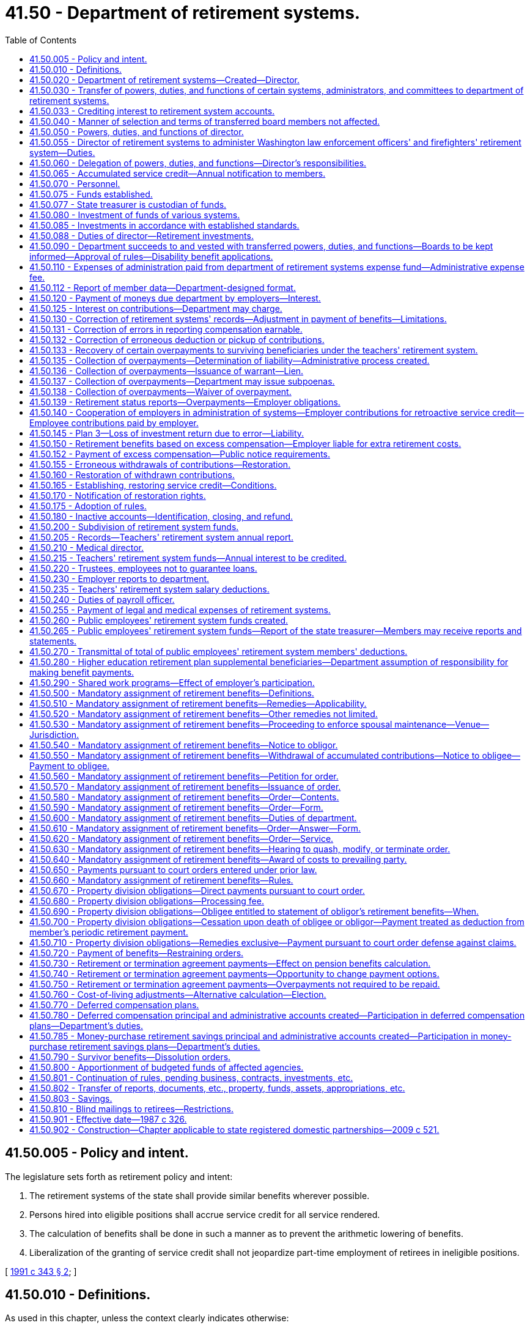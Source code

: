 = 41.50 - Department of retirement systems.
:toc:

== 41.50.005 - Policy and intent.
The legislature sets forth as retirement policy and intent:

. The retirement systems of the state shall provide similar benefits wherever possible.

. Persons hired into eligible positions shall accrue service credit for all service rendered.

. The calculation of benefits shall be done in such a manner as to prevent the arithmetic lowering of benefits.

. Liberalization of the granting of service credit shall not jeopardize part-time employment of retirees in ineligible positions.

[ http://lawfilesext.leg.wa.gov/biennium/1991-92/Pdf/Bills/Session%20Laws/House/1268-S.SL.pdf?cite=1991%20c%20343%20§%202[1991 c 343 § 2]; ]

== 41.50.010 - Definitions.
As used in this chapter, unless the context clearly indicates otherwise:

. "Actuarial value" means the present value of a change in actuarial liability;

. "Department" means the department of retirement systems; and

. "Director" means the director of the department of retirement systems.

[ http://lawfilesext.leg.wa.gov/biennium/1993-94/Pdf/Bills/Session%20Laws/Senate/6143-S.SL.pdf?cite=1994%20c%20197%20§%2030[1994 c 197 § 30]; 1975-'76 2nd ex.s. c 105 § 3; ]

== 41.50.020 - Department of retirement systems—Created—Director.
There is created a department of state government to be known as the department of retirement systems. The executive and administrative head of the department shall be the director, who shall be appointed by the governor with the consent of the senate. The director shall serve at the pleasure of the governor and may be removed upon written notification by the governor to the respective retirement boards.

The director shall have complete charge of and supervisory powers over the department and shall be paid a salary fixed by the governor in accordance with the provisions of RCW 43.03.040. If a vacancy occurs in the position of director while the senate is not in session, the governor shall make a temporary appointment until the next meeting of the senate at which time he or she shall present to that body the name of the person appointed to the position of director.

[ http://lawfilesext.leg.wa.gov/biennium/2011-12/Pdf/Bills/Session%20Laws/Senate/6095.SL.pdf?cite=2012%20c%20117%20§%2082[2012 c 117 § 82]; 1975-'76 2nd ex.s. c 105 § 4; ]

== 41.50.030 - Transfer of powers, duties, and functions of certain systems, administrators, and committees to department of retirement systems.
. As soon as possible but not more than one hundred and eighty days after March 19, 1976, there is transferred to the department of retirement systems, except as otherwise provided in this chapter, all powers, duties, and functions of:

.. The Washington public employees' retirement system;

.. The Washington state teachers' retirement system;

.. The Washington law enforcement officers' and firefighters' retirement system;

.. The Washington state patrol retirement system;

.. The Washington judicial retirement system; and

.. The state treasurer with respect to the administration of the judges' retirement fund imposed pursuant to chapter 2.12 RCW.

. On July 1, 1996, there is transferred to the department all powers, duties, and functions of the deferred compensation committee.

. The department shall administer chapter 41.34 RCW.

. The department shall administer the Washington school employees' retirement system created under chapter 41.35 RCW.

. The department shall administer the Washington public safety employees' retirement system created under chapter 41.37 RCW.

. The department shall administer the collection of employer contributions and initial prefunding of the higher education retirement plan supplemental benefits, also referred to as the annuity or retirement income plans created under chapter 28B.10 RCW.

[ http://lawfilesext.leg.wa.gov/biennium/2011-12/Pdf/Bills/Session%20Laws/House/1981-S.SL.pdf?cite=2011%201st%20sp.s.%20c%2047%20§%2020[2011 1st sp.s. c 47 § 20]; http://lawfilesext.leg.wa.gov/biennium/2003-04/Pdf/Bills/Session%20Laws/House/2537.SL.pdf?cite=2004%20c%20242%20§%2042[2004 c 242 § 42]; http://lawfilesext.leg.wa.gov/biennium/1997-98/Pdf/Bills/Session%20Laws/Senate/6306-S.SL.pdf?cite=1998%20c%20341%20§%20501[1998 c 341 § 501]; http://lawfilesext.leg.wa.gov/biennium/1995-96/Pdf/Bills/Session%20Laws/House/1206-S.SL.pdf?cite=1995%20c%20239%20§%20316[1995 c 239 § 316]; 1975-'76 2nd ex.s. c 105 § 5; ]

== 41.50.033 - Crediting interest to retirement system accounts.
. The director shall determine when interest, if provided by a plan, shall be credited to accounts in the public employees' retirement system, the teachers' retirement system, the school employees' retirement system, the public safety employees' retirement system, the law enforcement officers' and firefighters' retirement system, or the Washington state patrol retirement system. The amounts to be credited and the methods of doing so shall be at the director's discretion, except that if interest is credited, it shall be done at least quarterly.

. Interest as determined by the director under this section is "regular interest" as defined in RCW 41.40.010, 41.32.010, 41.35.010, 41.37.010, 41.26.030, and 43.43.120.

. The legislature affirms that the authority of the director under RCW 41.40.020 and 41.50.030 includes the authority and responsibility to establish the amount and all conditions for regular interest, if any. The legislature intends chapter 493, Laws of 2007 to be curative, remedial, and retrospectively applicable.

[ http://lawfilesext.leg.wa.gov/biennium/2019-20/Pdf/Bills/Session%20Laws/House/1091-S.SL.pdf?cite=2019%20c%2064%20§%2018[2019 c 64 § 18]; http://lawfilesext.leg.wa.gov/biennium/2007-08/Pdf/Bills/Session%20Laws/Senate/6167.SL.pdf?cite=2007%20c%20493%20§%201[2007 c 493 § 1]; ]

== 41.50.040 - Manner of selection and terms of transferred board members not affected.
This chapter shall not affect the manner for selecting members of the boards affected by RCW 41.50.030, nor shall it affect the terms of any members serving on such boards.

[ 1975-'76 2nd ex.s. c 105 § 6; ]

== 41.50.050 - Powers, duties, and functions of director.
The director shall:

. Have the authority to organize the department into not more than four divisions, each headed by an assistant director;

. Have free access to all files and records of various funds assigned to the department and inspect and audit the files and records as deemed necessary;

. Employ personnel to carry out the general administration of the department;

. Submit an annual written report of the activities of the department to the governor and the chairs of the appropriate legislative committees with one copy to the staff of each of the committees, including recommendations for statutory changes the director believes to be desirable;

. Adopt such rules and regulations as are necessary to carry out the powers, duties, and functions of the department pursuant to the provisions of chapter 34.05 RCW.

[ http://lawfilesext.leg.wa.gov/biennium/1995-96/Pdf/Bills/Session%20Laws/House/1206-S.SL.pdf?cite=1995%20c%20239%20§%20317[1995 c 239 § 317]; http://lawfilesext.leg.wa.gov/biennium/1993-94/Pdf/Bills/Session%20Laws/Senate/5696.SL.pdf?cite=1993%20c%2061%20§%201[1993 c 61 § 1]; http://leg.wa.gov/CodeReviser/documents/sessionlaw/1987c505.pdf?cite=1987%20c%20505%20§%2024[1987 c 505 § 24]; http://leg.wa.gov/CodeReviser/documents/sessionlaw/1981c3.pdf?cite=1981%20c%203%20§%2033[1981 c 3 § 33]; http://leg.wa.gov/CodeReviser/documents/sessionlaw/1977ex1c251.pdf?cite=1977%20ex.s.%20c%20251%20§%201[1977 ex.s. c 251 § 1]; 1975-'76 2nd ex.s. c 105 § 7; ]

== 41.50.055 - Director of retirement systems to administer Washington law enforcement officers' and firefighters' retirement system—Duties.
The administration of the Washington law enforcement officers' and firefighters' retirement system is hereby vested in the director of retirement systems, and the director shall:

. Keep in convenient form such data as shall be deemed necessary for actuarial evaluation purposes;

. As of March 1, 1970, and at least every two years thereafter, through the state actuary, make an actuarial valuation as to the mortality and service experience of the beneficiaries under this chapter and the various accounts created for the purpose of showing the financial status of the retirement fund;

. Adopt for the Washington law enforcement officers' and firefighters' retirement system the mortality tables and such other tables as shall be deemed necessary;

. Keep a record of all its proceedings, which shall be open to inspection by the public;

. From time to time adopt such rules and regulations not inconsistent with chapter 41.26 RCW, for the administration of the provisions of this chapter, for the administration of the fund created by this chapter and the several accounts thereof, and for the transaction of the business of the system;

. Prepare and publish annually a financial statement showing the condition of the Washington law enforcement officers' and firefighters' fund and the various accounts thereof, and setting forth such other facts, recommendations and data as may be of use in the advancement of knowledge concerning the Washington law enforcement officers' and firefighters' retirement system, and furnish a copy thereof to each employer, and to such members as may request copies thereof;

. Perform such other functions as are required for the execution of the provisions of chapter 41.26 RCW;

. Fix the amount of interest to be credited at a rate which shall be based upon the net annual earnings of the Washington law enforcement officers' and firefighters' fund for the preceding twelve-month period and from time to time make any necessary changes in such rate;

. Pay from the department of retirement systems expense fund the expenses incurred in administration of the Washington law enforcement officers' and firefighters' retirement system from those funds appropriated for that purpose;

. Perform any other duties prescribed elsewhere in chapter 41.26 RCW;

. Issue decisions relating to appeals initiated pursuant to RCW 41.16.145 and 41.18.104 as now or hereafter amended and shall be authorized to order increased benefits pursuant to RCW 41.16.145 and 41.18.104 as now or hereafter amended.

[ http://lawfilesext.leg.wa.gov/biennium/1991-92/Pdf/Bills/Session%20Laws/House/1270-S.SL.pdf?cite=1991%20c%2035%20§%2016[1991 c 35 § 16]; http://leg.wa.gov/CodeReviser/documents/sessionlaw/1982c163.pdf?cite=1982%20c%20163%20§%206[1982 c 163 § 6]; http://leg.wa.gov/CodeReviser/documents/sessionlaw/1981c3.pdf?cite=1981%20c%203%20§%2027[1981 c 3 § 27]; 1975-'76 2nd ex.s. c 44 § 3; http://leg.wa.gov/CodeReviser/documents/sessionlaw/1971ex1c216.pdf?cite=1971%20ex.s.%20c%20216%20§%201[1971 ex.s. c 216 § 1]; http://leg.wa.gov/CodeReviser/documents/sessionlaw/1969ex1c209.pdf?cite=1969%20ex.s.%20c%20209%20§%206[1969 ex.s. c 209 § 6]; ]

== 41.50.060 - Delegation of powers, duties, and functions—Director's responsibilities.
The director may delegate the performance of such powers, duties, and functions, other than those relating to rule making, to employees of the department, but the director shall remain and be responsible for the official acts of the employees of the department.

The director shall be responsible for the public employees' retirement system, the teachers' retirement system, the school employees' retirement system, the judicial retirement system, the law enforcement officers' and firefighters' retirement system, the public safety employees' retirement system, and the Washington state patrol retirement system. The director shall also be responsible for the deferred compensation program.

[ http://lawfilesext.leg.wa.gov/biennium/2003-04/Pdf/Bills/Session%20Laws/House/2537.SL.pdf?cite=2004%20c%20242%20§%2043[2004 c 242 § 43]; http://lawfilesext.leg.wa.gov/biennium/1997-98/Pdf/Bills/Session%20Laws/Senate/6306-S.SL.pdf?cite=1998%20c%20341%20§%20502[1998 c 341 § 502]; http://lawfilesext.leg.wa.gov/biennium/1995-96/Pdf/Bills/Session%20Laws/House/1206-S.SL.pdf?cite=1995%20c%20239%20§%20318[1995 c 239 § 318]; 1975-'76 2nd ex.s. c 105 § 8; ]

== 41.50.065 - Accumulated service credit—Annual notification to members.
. The department shall annually notify each member of each retirement system listed in RCW 41.50.030 of his or her:

.. Service credit accumulated in the preceding calendar year; and

.. Total service credit accumulated.

. The department shall begin notifying members under this section according to the following schedule:

.. All members of the teachers' retirement system shall begin receiving annual notification of accumulated service credit and service credit earned within the preceding school year or one school year, as appropriate, no later than January 1, 1991;

.. All members, other than members of the teachers' retirement system, shall begin receiving annual notification of service credit accumulated within the preceding calendar year or school year, as appropriate, no later than June 30, 1992;

.. All members within five years of being eligible for service retirement shall begin receiving annual notification of total service credit accumulated no later than October 1, 1993;

.. Members, other than members of the teachers' retirement system, who are not within five years of being eligible for service retirement shall begin receiving annual notification of total service credit accumulated according to the following schedule:

... For members of the law enforcement officers' and firefighters' retirement system, Washington state patrol retirement system, judicial retirement system, and judges' retirement system, no later than August 30, 1993;

... For employees of the state of Washington who are members of the public employees' retirement system, no later than August 30, 1994;

... For employees of political subdivisions of the state of Washington, no later than January 31, 1995;

... For employees of institutions of higher education as defined in RCW 28B.10.016, no later than June 30, 1995; and

.. For school district employees who are members of the public employees' retirement system, no later than April 30, 1996.

. The department shall adopt rules implementing this section.

[ http://lawfilesext.leg.wa.gov/biennium/1991-92/Pdf/Bills/Session%20Laws/House/2142.SL.pdf?cite=1991%20c%20282%20§%201[1991 c 282 § 1]; http://leg.wa.gov/CodeReviser/documents/sessionlaw/1990c8.pdf?cite=1990%20c%208%20§%202[1990 c 8 § 2]; ]

== 41.50.070 - Personnel.
In addition to the exemptions set forth in RCW 41.06.070, the assistant directors, not to exceed two, and an internal auditor shall also be exempt from the application of the state civil service law, chapter 41.06 RCW.

The officers and exempt personnel appointed by the director pursuant to this section shall be paid salaries fixed by the governor in accordance with the procedure established by law for fixing salaries for officers exempt from the operation of the state civil service law.

All employees classified under chapter 41.06 RCW and engaged in duties pertaining to the functions transferred by this chapter shall be assigned to the department to perform their usual duties upon the same terms as formerly, without any loss of rights, subject to any action that may be appropriate thereafter in accordance with the laws and rules governing the state merit system.

[ 1975-'76 2nd ex.s. c 105 § 9; ]

== 41.50.075 - Funds established.
. Two funds are hereby created and established in the state treasury to be known as the Washington law enforcement officers' and firefighters' system plan 1 retirement fund, and the Washington law enforcement officers' and firefighters' system plan 2 retirement fund which shall consist of all moneys paid into them in accordance with the provisions of this chapter and chapter 41.26 RCW, whether such moneys take the form of cash, securities, or other assets. The plan 1 fund shall consist of all moneys paid to finance the benefits provided to members of the law enforcement officers' and firefighters' retirement system plan 1, and the plan 2 fund shall consist of all moneys paid to finance the benefits provided to members of the law enforcement officers' and firefighters' retirement system plan 2.

. All of the assets of the Washington state teachers' retirement system shall be credited according to the purposes for which they are held, to two funds to be maintained in the state treasury, namely, the teachers' retirement system plan 1 fund and the teachers' retirement system combined plan 2 and 3 fund. The plan 1 fund shall consist of all moneys paid to finance the benefits provided to members of the Washington state teachers' retirement system plan 1, and the combined plan 2 and 3 fund shall consist of all moneys paid to finance the benefits provided to members of the Washington state teachers' retirement system plan 2 and 3.

. There is hereby established in the state treasury two separate funds, namely the public employees' retirement system plan 1 fund and the public employees' retirement system combined plan 2 and plan 3 fund. The plan 1 fund shall consist of all moneys paid to finance the benefits provided to members of the public employees' retirement system plan 1, and the combined plan 2 and plan 3 fund shall consist of all moneys paid to finance the benefits provided to members of the public employees' retirement system plans 2 and 3.

. There is hereby established in the state treasury the school employees' retirement system combined plan 2 and 3 fund. The combined plan 2 and 3 fund shall consist of all moneys paid to finance the benefits provided to members of the school employees' retirement system plan 2 and plan 3.

. There is hereby established in the state treasury the public safety employees' retirement system plan 2 fund. The plan 2 fund shall consist of all moneys paid to finance the benefits provided to members of the public safety employees' retirement system plan 2.

. [Empty]
.. [Empty]
... There is hereby established in the state treasury the higher education retirement plan supplemental benefit fund. The higher education retirement plan supplemental benefit fund shall consist of all moneys paid to finance the benefits provided to members of each of the higher education retirement plans.

... The fund in this subsection (6) was originally created under chapter 47, Laws of 2011 1st sp. sess. (Engrossed Substitute House Bill No. 1981).

.. The office of financial management must create individual accounts for each institution of higher education within the higher education retirement plan supplemental benefit fund. For fiscal year 2021, the office of financial management must transfer all the assets of the higher education retirement plan supplemental benefit fund into the individual accounts for each institution that will be used to manage the accounting for each benefit plan. The higher education retirement plan supplemental benefit fund will include all the amounts in the individual accounts created in this subsection.

[ http://lawfilesext.leg.wa.gov/biennium/2019-20/Pdf/Bills/Session%20Laws/House/1661-S2.SL.pdf?cite=2020%20c%20103%20§%205[2020 c 103 § 5]; http://lawfilesext.leg.wa.gov/biennium/2003-04/Pdf/Bills/Session%20Laws/House/2537.SL.pdf?cite=2004%20c%20242%20§%2044[2004 c 242 § 44]; http://lawfilesext.leg.wa.gov/biennium/1999-00/Pdf/Bills/Session%20Laws/Senate/6530-S.SL.pdf?cite=2000%20c%20247%20§%20601[2000 c 247 § 601]; http://lawfilesext.leg.wa.gov/biennium/1997-98/Pdf/Bills/Session%20Laws/Senate/6306-S.SL.pdf?cite=1998%20c%20341%20§%20503[1998 c 341 § 503]; http://lawfilesext.leg.wa.gov/biennium/1995-96/Pdf/Bills/Session%20Laws/House/2192-S.SL.pdf?cite=1996%20c%2039%20§%2016[1996 c 39 § 16]; http://lawfilesext.leg.wa.gov/biennium/1995-96/Pdf/Bills/Session%20Laws/House/1206-S.SL.pdf?cite=1995%20c%20239%20§%20312[1995 c 239 § 312]; http://lawfilesext.leg.wa.gov/biennium/1991-92/Pdf/Bills/Session%20Laws/House/1270-S.SL.pdf?cite=1991%20c%2035%20§%20108[1991 c 35 § 108]; ]

== 41.50.077 - State treasurer is custodian of funds.
The state treasurer is the custodian of, and accountant for, all funds and holdings of the retirement systems listed in RCW 41.50.030.

[ http://lawfilesext.leg.wa.gov/biennium/1991-92/Pdf/Bills/Session%20Laws/House/1270-S.SL.pdf?cite=1991%20c%2035%20§%20109[1991 c 35 § 109]; ]

== 41.50.080 - Investment of funds of various systems.
The state investment board shall provide for the investment of all funds of the Washington public employees' retirement system, the teachers' retirement system, the school employees' retirement system, the Washington law enforcement officers' and firefighters' retirement system, the Washington state patrol retirement system, the Washington judicial retirement system, the Washington public safety employees' retirement system, the higher education retirement plan supplemental benefit fund, and the judges' retirement fund, pursuant to RCW 43.84.150, and may sell or exchange investments acquired in the exercise of that authority.

[ http://lawfilesext.leg.wa.gov/biennium/2011-12/Pdf/Bills/Session%20Laws/House/1981-S.SL.pdf?cite=2011%201st%20sp.s.%20c%2047%20§%2021[2011 1st sp.s. c 47 § 21]; http://lawfilesext.leg.wa.gov/biennium/2003-04/Pdf/Bills/Session%20Laws/House/2537.SL.pdf?cite=2004%20c%20242%20§%2045[2004 c 242 § 45]; http://lawfilesext.leg.wa.gov/biennium/1997-98/Pdf/Bills/Session%20Laws/Senate/6306-S.SL.pdf?cite=1998%20c%20341%20§%20504[1998 c 341 § 504]; http://leg.wa.gov/CodeReviser/documents/sessionlaw/1981c3.pdf?cite=1981%20c%203%20§%2034[1981 c 3 § 34]; http://leg.wa.gov/CodeReviser/documents/sessionlaw/1977ex1c251.pdf?cite=1977%20ex.s.%20c%20251%20§%202[1977 ex.s. c 251 § 2]; 1975-'76 2nd ex.s. c 105 § 10; ]

== 41.50.085 - Investments in accordance with established standards.
Any investments under RCW 43.84.150 by the state investment board shall be made in accordance with the standards established in RCW 43.33A.140.

[ http://lawfilesext.leg.wa.gov/biennium/1997-98/Pdf/Bills/Session%20Laws/Senate/6192.SL.pdf?cite=1998%20c%2014%20§%202[1998 c 14 § 2]; http://leg.wa.gov/CodeReviser/documents/sessionlaw/1977ex1c251.pdf?cite=1977%20ex.s.%20c%20251%20§%207[1977 ex.s. c 251 § 7]; ]

== 41.50.088 - Duties of director—Retirement investments.
. The director shall adopt rules as necessary and exercise the following powers and duties:

.. The director shall recommend to the state investment board types of options for member self-directed investment in the teachers' retirement system plan 3, the school employees' retirement system plan 3, and the public employees' retirement system plan 3 as deemed by the director to be reflective of the members' preferences;

.. By July 1, 2005, subject to favorable tax determination by the internal revenue service, the director shall make optional actuarially equivalent life annuity benefit payment schedules available to members and survivors that may be purchased from the combined plan 2 and plan 3 funds under RCW 41.50.075; and

.. Determination of the basis for administrative charges to the self-directed investment fund to offset self-directed account expenses;

. The director shall recommend to the state investment board types of options for participant self-directed investment in the state deferred compensation plan, as deemed by the director to be reflective of the participants' preferences.

[ http://lawfilesext.leg.wa.gov/biennium/2009-10/Pdf/Bills/Session%20Laws/House/2617-S2.SL.pdf?cite=2010%201st%20sp.s.%20c%207%20§%2028[2010 1st sp.s. c 7 § 28]; http://lawfilesext.leg.wa.gov/biennium/2005-06/Pdf/Bills/Session%20Laws/House/1330.SL.pdf?cite=2005%20c%20327%20§%2014[2005 c 327 § 14]; http://lawfilesext.leg.wa.gov/biennium/1999-00/Pdf/Bills/Session%20Laws/Senate/6530-S.SL.pdf?cite=2000%20c%20247%20§%20602[2000 c 247 § 602]; http://lawfilesext.leg.wa.gov/biennium/1997-98/Pdf/Bills/Session%20Laws/Senate/6306-S.SL.pdf?cite=1998%20c%20341%20§%20507[1998 c 341 § 507]; http://lawfilesext.leg.wa.gov/biennium/1997-98/Pdf/Bills/Session%20Laws/House/2922-S.SL.pdf?cite=1998%20c%20116%20§%2010[1998 c 116 § 10]; http://lawfilesext.leg.wa.gov/biennium/1995-96/Pdf/Bills/Session%20Laws/House/1206-S.SL.pdf?cite=1995%20c%20239%20§%20302[1995 c 239 § 302]; ]

== 41.50.090 - Department succeeds to and vested with transferred powers, duties, and functions—Boards to be kept informed—Approval of rules—Disability benefit applications.
. Except as otherwise provided in this section, on the effective date of transfer as provided in RCW 41.50.030, the department shall succeed to and is vested with all powers, duties, and functions now or by any concurrent act of this 1976 legislature vested in the individual retirement boards set forth in RCW 41.50.030 relating to the administration of their various retirement systems, including but not limited to the power to appoint a staff and define the duties thereof: PROVIDED, That actuarial services required by the department shall be performed by the state actuary as provided in RCW 44.44.040.

. The department shall keep each retirement board fully informed on the administration of the corresponding retirement system, and shall furnish any information requested by a retirement board.

. Rules proposed by the director under RCW 2.10.070, 41.50.055, 41.32.025, or 41.40.020 shall be submitted to the appropriate retirement boards for review prior to adoption. After receiving approval of the members of the appropriate board, such rules shall become effective as provided by the administrative procedure act, chapter 34.05 RCW.

. Each retirement board shall continue to perform all functions as are vested in it by law with respect to applications for benefits paid upon either temporary or permanent disability, with such staff assistance from the department as may be required. The director shall perform those functions with respect to disability benefits as are vested in him or her by RCW 41.26.120, 41.26.125, and 41.26.200.

[ http://leg.wa.gov/CodeReviser/documents/sessionlaw/1985c102.pdf?cite=1985%20c%20102%20§%206[1985 c 102 § 6]; http://leg.wa.gov/CodeReviser/documents/sessionlaw/1983c3.pdf?cite=1983%20c%203%20§%2097[1983 c 3 § 97]; http://leg.wa.gov/CodeReviser/documents/sessionlaw/1981c294.pdf?cite=1981%20c%20294%20§%208[1981 c 294 § 8]; 1975-'76 2nd ex.s. c 105 § 11; ]

== 41.50.110 - Expenses of administration paid from department of retirement systems expense fund—Administrative expense fee.
. Except as provided by RCW 41.50.255 and subsection (6) of this section, all expenses of the administration of the department, the expenses of administration of the retirement systems, and the expenses of the administration of the office of the state actuary created in chapters 2.10, 2.12, 28B.10, 41.26, 41.32, 41.40, 41.34, 41.35, 41.37, 43.43, and 44.44 RCW shall be paid from the department of retirement systems expense fund.

. In order to reimburse the department of retirement systems expense fund on an equitable basis the department shall ascertain and report to each employer, as defined in RCW 28B.10.400, 41.26.030, 41.32.010, 41.35.010, 41.37.010, or 41.40.010, the sum necessary to defray its proportional share of the entire expense of the administration of the retirement system that the employer participates in during the ensuing biennium or fiscal year whichever may be required. Such sum is to be computed in an amount directly proportional to the estimated entire expense of the administration as the ratio of monthly salaries of the employer's members bears to the total salaries of all members in the entire system. It shall then be the duty of all such employers to include in their budgets or otherwise provide the amounts so required.

. The department shall compute and bill each employer, as defined in RCW 28B.10.400, 41.26.030, 41.32.010, 41.35.010, 41.37.010, or 41.40.010, at the end of each month for the amount due for that month to the department of retirement systems expense fund and the same shall be paid as are its other obligations. Such computation as to each employer shall be made on a percentage rate of salary established by the department. However, the department may at its discretion establish a system of billing based upon calendar year quarters in which event the said billing shall be at the end of each such quarter.

. The director may adjust the expense fund contribution rate for each system at any time when necessary to reflect unanticipated costs or savings in administering the department.

. An employer who fails to submit timely and accurate reports to the department may be assessed an additional fee related to the increased costs incurred by the department in processing the deficient reports. Fees paid under this subsection shall be deposited in the retirement system expense fund.

.. Every six months the department shall determine the amount of an employer's fee by reviewing the timeliness and accuracy of the reports submitted by the employer in the preceding six months. If those reports were not both timely and accurate the department may prospectively assess an additional fee under this subsection.

.. An additional fee assessed by the department under this subsection shall not exceed fifty percent of the standard fee.

.. The department shall adopt rules implementing this section.

. Expenses other than those under RCW 41.34.060(4) shall be paid pursuant to subsection (1) of this section.

. During the 2009-2011 and 2011-2013 fiscal biennia, the legislature may transfer from the department of retirement systems' expense fund to the state general fund such amounts as reflect the excess fund balance of the fund. During the 2015-2017 fiscal biennium, state contributions to the judicial retirement system may be made in part by appropriations from the department of retirement systems expense fund.

[ http://lawfilesext.leg.wa.gov/biennium/2015-16/Pdf/Bills/Session%20Laws/Senate/6052-S.SL.pdf?cite=2015%203rd%20sp.s.%20c%204%20§%20951[2015 3rd sp.s. c 4 § 951]; http://lawfilesext.leg.wa.gov/biennium/2011-12/Pdf/Bills/Session%20Laws/House/1087-S.SL.pdf?cite=2011%201st%20sp.s.%20c%2050%20§%20936[2011 1st sp.s. c 50 § 936]; http://lawfilesext.leg.wa.gov/biennium/2011-12/Pdf/Bills/Session%20Laws/House/1981-S.SL.pdf?cite=2011%201st%20sp.s.%20c%2047%20§%2022[2011 1st sp.s. c 47 § 22]; http://lawfilesext.leg.wa.gov/biennium/2009-10/Pdf/Bills/Session%20Laws/House/1244-S.SL.pdf?cite=2009%20c%20564%20§%20924[2009 c 564 § 924]; http://lawfilesext.leg.wa.gov/biennium/2007-08/Pdf/Bills/Session%20Laws/House/2687-S.SL.pdf?cite=2008%20c%20329%20§%20911[2008 c 329 § 911]; http://lawfilesext.leg.wa.gov/biennium/2005-06/Pdf/Bills/Session%20Laws/Senate/6090-S.SL.pdf?cite=2005%20c%20518%20§%20923[2005 c 518 § 923]; http://lawfilesext.leg.wa.gov/biennium/2003-04/Pdf/Bills/Session%20Laws/House/2537.SL.pdf?cite=2004%20c%20242%20§%2046[2004 c 242 § 46]; http://lawfilesext.leg.wa.gov/biennium/2003-04/Pdf/Bills/Session%20Laws/Senate/5404-S.SL.pdf?cite=2003%201st%20sp.s.%20c%2025%20§%20914[2003 1st sp.s. c 25 § 914]; prior:  2003 c 295 § 3; http://lawfilesext.leg.wa.gov/biennium/2003-04/Pdf/Bills/Session%20Laws/House/1200.SL.pdf?cite=2003%20c%20294%20§%2011[2003 c 294 § 11]; http://lawfilesext.leg.wa.gov/biennium/1997-98/Pdf/Bills/Session%20Laws/Senate/6306-S.SL.pdf?cite=1998%20c%20341%20§%20508[1998 c 341 § 508]; http://lawfilesext.leg.wa.gov/biennium/1995-96/Pdf/Bills/Session%20Laws/House/2192-S.SL.pdf?cite=1996%20c%2039%20§%2017[1996 c 39 § 17]; http://lawfilesext.leg.wa.gov/biennium/1995-96/Pdf/Bills/Session%20Laws/House/1206-S.SL.pdf?cite=1995%20c%20239%20§%20313[1995 c 239 § 313]; http://leg.wa.gov/CodeReviser/documents/sessionlaw/1990c8.pdf?cite=1990%20c%208%20§%203[1990 c 8 § 3]; http://leg.wa.gov/CodeReviser/documents/sessionlaw/1979ex1c249.pdf?cite=1979%20ex.s.%20c%20249%20§%208[1979 ex.s. c 249 § 8]; ]

== 41.50.112 - Report of member data—Department-designed format.
Employers, as defined in RCW 41.26.030, 41.32.010, 41.34.020, 41.35.010, and 41.40.010, must report all member data to the department in a format designed and communicated by the department. Employers failing to comply with this reporting requirement shall be assessed an additional fee as defined under RCW 41.50.110(5).

[ http://lawfilesext.leg.wa.gov/biennium/1999-00/Pdf/Bills/Session%20Laws/Senate/6530-S.SL.pdf?cite=2000%20c%20247%20§%201107[2000 c 247 § 1107]; ]

== 41.50.120 - Payment of moneys due department by employers—Interest.
Notwithstanding any provision of law to the contrary, all employers of members of retirement systems administered by the department shall transmit by a warrant or check to the department within fifteen days following the end of each calendar month the moneys due the department as determined by the statutes governing each system together with such reports as the department may require. The director may collect interest on any employer's overdue payments at the rate of one percent per month on the outstanding balance where necessary to secure adherence to timeliness requirements.

[ http://leg.wa.gov/CodeReviser/documents/sessionlaw/1979ex1c249.pdf?cite=1979%20ex.s.%20c%20249%20§%209[1979 ex.s. c 249 § 9]; ]

== 41.50.125 - Interest on contributions—Department may charge.
The department may charge interest, as determined by the director, on member or employer contributions owing to any of the retirement systems listed in RCW 41.50.030. The department's authority to charge interest shall extend to all optional and mandatory billings for contributions where member or employer contributions are paid other than immediately after service is rendered. Except as explicitly limited by statute, the director may delay the imposition of interest charges on late contributions under this section if the delay is necessary to implement required changes in the department's accounting and information systems.

[ http://lawfilesext.leg.wa.gov/biennium/1993-94/Pdf/Bills/Session%20Laws/House/2644-S.SL.pdf?cite=1994%20c%20177%20§%202[1994 c 177 § 2]; ]

== 41.50.130 - Correction of retirement systems' records—Adjustment in payment of benefits—Limitations.
. The director may at any time correct errors appearing in the records of the retirement systems listed in RCW 41.50.030. Should any error in such records result in any member, beneficiary, or other person or entity receiving more or less than he or she would have been entitled to had the records been correct, the director, subject to the conditions set forth in this section, shall adjust the payment in such a manner that the benefit to which such member, beneficiary, or other person or entity was correctly entitled shall be paid in accordance with the following:

.. In the case of underpayments to a member or beneficiary, the retirement system shall correct all future payments from the point of error detection, and shall compute the additional payment due for the allowable prior period which shall be paid in a lump sum by the appropriate retirement system.

.. In the case of overpayments to a retiree or other beneficiary, the retirement system shall adjust the payment so that the retiree or beneficiary receives the benefit to which he or she is correctly entitled. The retiree or beneficiary shall either repay the overpayment in a lump sum within ninety days of notification or, if he or she is entitled to a continuing benefit, elect to have that benefit actuarially reduced by an amount equal to the overpayment. The retiree or beneficiary is not responsible for repaying the overpayment if the employer is liable under RCW 41.50.139.

.. In the case of overpayments to a person or entity other than a member or beneficiary, the overpayment shall constitute a debt from the person or entity to the department, recovery of which shall not be barred by laches or statute of limitations.

. Except in the case of actual fraud, in the case of overpayments to a member or beneficiary, the benefits shall be adjusted to reflect only the amount of overpayments made within three years of discovery of the error, notwithstanding any provision to the contrary in chapter 4.16 RCW.

. Except in the case of actual fraud, no monthly benefit shall be reduced by more than fifty percent of the member's or beneficiary's corrected benefit. Any overpayment not recovered due to the inability to actuarially reduce a member's benefit due to: (a) The provisions of this subsection; or (b) the fact that the retiree's monthly retirement allowance is less than the monthly payment required to effectuate an actuarial reduction, shall constitute a claim against the estate of a member, beneficiary, or other person or entity in receipt of an overpayment.

. Except as provided in subsection (2) of this section, obligations of employers or members until paid to the department shall constitute a debt from the employer or member to the department, recovery of which shall not be barred by laches or statutes of limitation.

[ http://lawfilesext.leg.wa.gov/biennium/1997-98/Pdf/Bills/Session%20Laws/Senate/5218-S.SL.pdf?cite=1997%20c%20254%20§%2015[1997 c 254 § 15]; http://lawfilesext.leg.wa.gov/biennium/1993-94/Pdf/Bills/Session%20Laws/House/2644-S.SL.pdf?cite=1994%20c%20177%20§%203[1994 c 177 § 3]; http://leg.wa.gov/CodeReviser/documents/sessionlaw/1987c490.pdf?cite=1987%20c%20490%20§%201[1987 c 490 § 1]; http://leg.wa.gov/CodeReviser/documents/sessionlaw/1982c13.pdf?cite=1982%20c%2013%20§%201[1982 c 13 § 1]; ]

== 41.50.131 - Correction of errors in reporting compensation earnable.
. Notwithstanding RCW 41.50.130, the department is not required to correct, nor to cause any employer to correct the reporting error described in subsection (2) of this section.

. Standby pay and other similar forms of compensation that are not pay for time worked were not salary or wages for personal services within the meaning of RCW 41.40.010(8). Contrary to RCW 41.40.010(8), some employers have been reporting standby pay to the department as compensation earnable. To avoid unduly impacting the retirement allowances of persons who have retired on or before June 9, 1994, the department is not required to correct, nor cause to be corrected, any misreporting of amounts identified as standby pay through June 9, 1994. Any erroneous reporting of amounts identified as standby pay to the department on or after June 9, 1994, shall be corrected as an error under RCW 41.50.130.

. The forgiveness of past misreporting under subsection (2) of this section constitutes a benefit enhancement for those individuals for whom amounts received as standby pay were misreported to the department. Prior to June 9, 1994, no retirement system member had any right, contractual or otherwise, to have amounts identified as standby pay included as compensation earnable.

[ http://lawfilesext.leg.wa.gov/biennium/1993-94/Pdf/Bills/Session%20Laws/House/2644-S.SL.pdf?cite=1994%20c%20177%20§%209[1994 c 177 § 9]; ]

== 41.50.132 - Correction of erroneous deduction or pickup of contributions.
. By December 31, 1992, the department of retirement systems shall implement and complete the following process for those members of the law enforcement officers' and firefighters' retirement system plan 2, public employees' retirement system plans 1 and 2, and teachers' retirement system plan 2 who erroneously had contributions either deducted or picked-up from their earnings on and after January 1, 1987:

.. Create a list of transactions by employer for those members whose employer either deducted or picked-up employee contributions during a month where an employee did not work sufficient hours to earn service credit;

.. Provide the affected employers with direction and guidance for the review of the transmitted lists from this subsection and the employers' preparation of any necessary correcting transactions to the department's records;

.. Receive all correcting transactions submitted by the employer.

. All debits and credits to all member accounts affected by this remedial process shall be reconciled by the department.

. All moneys payable to an affected member, or any moneys to be further deducted or picked-up from such member's earnings, shall be determined and accomplished solely by the employer.

. After December 31, 1992, no credit of employer contributions shall be made.

. Return of contributions to an employee by the department is limited solely to when such member retires or otherwise terminates his or her membership and chooses to withdraw them with any accumulated interest.

. Employer contributions forfeited under this section shall be transferred to the department of retirement systems expense account.

[ http://lawfilesext.leg.wa.gov/biennium/1991-92/Pdf/Bills/Session%20Laws/House/1268-S.SL.pdf?cite=1991%20c%20343%20§%2013[1991 c 343 § 13]; ]

== 41.50.133 - Recovery of certain overpayments to surviving beneficiaries under the teachers' retirement system.
. The director of the department of retirement systems shall not recover from surviving beneficiaries of members who died in service any pension overpayment based on the application of section 2, chapter 96, Laws of 1979 ex. sess., nor shall such benefits be reduced.

. The director of the department of retirement systems shall not recover from retirees any pension overpayments made between July 1, 1990, and February 1, 1992, based upon the application of *RCW 41.40.198, 41.40.1981, 41.40.325, 41.32.485, 41.32.487, or 41.32.575 due to the incorrect calculation of the "age sixty-five allowance" as this term is defined in *RCW 41.32.575(1)(a) and 41.40.325(1)(a).

[ http://lawfilesext.leg.wa.gov/biennium/1991-92/Pdf/Bills/Session%20Laws/House/2259.SL.pdf?cite=1992%20c%20212%20§%2021[1992 c 212 § 21]; http://leg.wa.gov/CodeReviser/documents/sessionlaw/1987c490.pdf?cite=1987%20c%20490%20§%202[1987 c 490 § 2]; ]

== 41.50.135 - Collection of overpayments—Determination of liability—Administrative process created.
. If the department finds that any member, beneficiary, or other person or entity has been paid an amount of retirement benefits to which that person or entity is not entitled, and the person is not entitled to a continuing benefit from any of the retirement systems listed in RCW 41.50.030, the department may issue an order and notice of assessment specifying the amount due, including interest, to be remitted to the department. The order and notice of assessment shall be served upon any person or entity who may have received benefits to which the person or entity is not entitled. The order and notice of assessment shall be served by the department in the manner prescribed for the service of a summons in a civil action, or by certified mail to the last known address of the obligor as shown by the records of the department.

. Any notice of assessment under subsection (1) of this section shall constitute a determination of liability from which the member, beneficiary, or other person or entity served may appeal by filing a petition for adjudicative proceedings with the director personally or by mail within sixty days from the date the assessment was served. If a petition for adjudicative proceedings is not filed within sixty days of the delivery of the notice of assessment, the determination that was the basis for establishing the overpayment debt and the assessment is conclusive and final.

. This section creates an administrative process for the collection of overpayments from persons who are not entitled to a continuing benefit from one of the retirement systems listed in RCW 41.50.030. The collection of overpayments from persons entitled to a continuing benefit from one of the retirement systems listed in RCW 41.50.030 is governed by RCW 41.50.130.

[ http://lawfilesext.leg.wa.gov/biennium/1995-96/Pdf/Bills/Session%20Laws/Senate/6198-S.SL.pdf?cite=1996%20c%2056%20§%201[1996 c 56 § 1]; ]

== 41.50.136 - Collection of overpayments—Issuance of warrant—Lien.
Whenever a notice of determination of liability becomes conclusive and final under RCW 41.50.135, the director, upon giving at least twenty days notice by certified mail return receipt requested to the individual's last known address of the intended action, may file with the superior court clerk of any county within the state a warrant in the amount of the notice of determination of liability plus a filing fee under RCW 36.18.012(10). The clerk of the county where the warrant is filed shall immediately designate a superior court cause number for the warrant, and the clerk shall cause to be entered in the judgment docket under the superior court cause number assigned to the warrant, the name of the person mentioned in the warrant, the amount of the notice of determination of liability, and the date when the warrant was filed. The amount of the warrant as docketed shall become a lien upon the title to, and any interest in, all real and personal property of the person against whom the warrant is issued, the same as a judgment in a civil case duly docketed in the office of such clerk. A copy of the warrant shall be mailed to the person mentioned in the warrant by certified mail to the person's last known address within five days of its filing with the clerk.

[ http://lawfilesext.leg.wa.gov/biennium/2001-02/Pdf/Bills/Session%20Laws/House/1793-S.SL.pdf?cite=2001%20c%20146%20§%205[2001 c 146 § 5]; http://lawfilesext.leg.wa.gov/biennium/1995-96/Pdf/Bills/Session%20Laws/Senate/6198-S.SL.pdf?cite=1996%20c%2056%20§%202[1996 c 56 § 2]; ]

== 41.50.137 - Collection of overpayments—Department may issue subpoenas.
The department may issue subpoenas to compel the statement of witnesses and the production of any books, records, or documents necessary or relevant to the department's administration of duties under this chapter. It is unlawful for any person or entity, without just cause, to fail to comply with any subpoena issued under this section.

[ http://lawfilesext.leg.wa.gov/biennium/1995-96/Pdf/Bills/Session%20Laws/Senate/6198-S.SL.pdf?cite=1996%20c%2056%20§%203[1996 c 56 § 3]; ]

== 41.50.138 - Collection of overpayments—Waiver of overpayment.
. The director may waive repayment of all or part of a retirement allowance overpayment, under RCW 41.50.130 only, if:

.. The overpayment was not the result of the retiree's or the beneficiary's nondisclosure, fraud, misrepresentation, or other fault; and

.. The director finds in his or her sole discretion that recovery of the overpayment would be a manifest injustice.

. The director may not waive an overpayment if the member, retiree, or beneficiary:

.. Provided incorrect information to the department or the employer which caused the overpayment;

.. Failed to provide information to the department or the employer which was necessary to correctly calculate the retirement allowance;

.. Caused the employer to provide incorrect information or fail to provide necessary information; or

.. Knew or reasonably should have known that he or she was in receipt of an overpayment.

. If the director waives an overpayment and the overpayment occurred because the member's or retiree's employer:

.. Provided incorrect information to the department which caused the overpayment;

.. Failed to provide information to the department which was necessary to correctly calculate the retirement allowance;

.. Caused another party to provide incorrect information or fail to provide necessary information; or

.. Knew or reasonably should have known that the information provided would cause the retiree or beneficiary to be overpaid;

then the department shall bill the member's or retiree's employer for the amount of the overpayment that would have been recoverable under RCW 41.50.130 had the overpayment not been waived pursuant to this section.

. Nothing in this section authorizes the director to waive the prospective correction of an overstated retirement allowance.

. If the director waives an overpayment he or she must state in writing:

.. The nature of and reason for the overpayment;

.. The reason for the waiver; and

.. The amount of the overpayment that is waived.

The department will maintain a file containing documentation of all overpayments waived. The department will provide the file to any person upon request.

. This section applies to overpayments identified on or after September 1, 1994.

[ http://lawfilesext.leg.wa.gov/biennium/1995-96/Pdf/Bills/Session%20Laws/Senate/6198-S.SL.pdf?cite=1996%20c%2056%20§%204[1996 c 56 § 4]; ]

== 41.50.139 - Retirement status reports—Overpayments—Employer obligations.
. Retirement system employers shall elicit on a written form from all new employees as to their having been retired from a retirement system listed in RCW 41.50.030. Employers must report any retirees in their employ to the department. If a retiree works in excess of applicable postretirement employment restrictions and the employer failed to report the employment of the retiree, that employer is liable for the loss to the trust fund.

. If an employer erroneously reports to the department that an employee has separated from service such that a person receives a retirement allowance in contravention of the applicable retirement system statutes, the person's retirement status shall remain unaffected and the employer is liable for the resulting overpayments.

. Upon receipt of a billing from the department, the employer shall pay into the appropriate retirement system trust fund the amount of the overpayment plus interest as determined by the director. The employer's liability under this section shall not exceed the amount of overpayments plus interest received by the retiree within three years of the date of discovery, except in the case of fraud. In the case of fraud, the employer is liable for the entire overpayment plus interest.

[ http://lawfilesext.leg.wa.gov/biennium/1997-98/Pdf/Bills/Session%20Laws/Senate/5218-S.SL.pdf?cite=1997%20c%20254%20§%2016[1997 c 254 § 16]; ]

== 41.50.140 - Cooperation of employers in administration of systems—Employer contributions for retroactive service credit—Employee contributions paid by employer.
. Every employer participating in one or more of the retirement systems listed in RCW 41.50.030 shall fully cooperate in the administration of the systems in which its employees participate, including the distribution of information to employees, and shall accept and carry out all other duties as required by law, regulation, or administrative instruction.

. If an employee is entitled to retroactive service credit which was not previously established through no fault of the employee, or through an employer error which has caused a member's compensation or contributions to be understated or overstated so as to cause a loss to the retirement funds, the director may bill the employer for the loss, to include interest, if applicable. The employer contributions, with interest thereon, will be treated as if in fact the interest was part of the normal employer contribution and no distribution of interest received shall be required.

. Employer-paid employee contributions will not be credited to a member's account until the employer notifies the director in writing that the employer has been reimbursed by the employee or beneficiary for the payment. The employer shall have the right to collect from the employee the amount of the employee's obligation. Failure on the part of the employer to collect all or any part of the sums which may be due from the employee or beneficiary shall in no way cause the employer obligation for the total liability to be lessened.

[ http://leg.wa.gov/CodeReviser/documents/sessionlaw/1982ex1c52.pdf?cite=1982%201st%20ex.s.%20c%2052%20§%2033[1982 1st ex.s. c 52 § 33]; ]

== 41.50.145 - Plan 3—Loss of investment return due to error—Liability.
. If the department determines that due to employer error a member of plan 3 has suffered a loss of investment return, the employer shall pay the department for credit to the member's account the amount determined by the department as necessary to correct the error.

. If the department determines that due to departmental error a member of plan 3 has suffered a loss of investment return, the department shall credit to the member's account from the appropriate retirement system combined plan 2 and 3 fund the amount determined by the department as necessary to correct the error.

[ http://lawfilesext.leg.wa.gov/biennium/1999-00/Pdf/Bills/Session%20Laws/House/1023.SL.pdf?cite=1999%20c%20223%20§%202[1999 c 223 § 2]; http://lawfilesext.leg.wa.gov/biennium/1997-98/Pdf/Bills/Session%20Laws/Senate/6306-S.SL.pdf?cite=1998%20c%20341%20§%20515[1998 c 341 § 515]; ]

== 41.50.150 - Retirement benefits based on excess compensation—Employer liable for extra retirement costs.
. The employer of any employee whose retirement benefits are based in part on excess compensation, as defined in this section, shall, upon receipt of a billing from the department, pay into the appropriate retirement system the present value at the time of the employee's retirement of the total estimated cost of all present and future benefits from the retirement system attributable to the excess compensation. The state actuary shall determine the estimated cost using the same method and procedure as is used in preparing fiscal note costs for the legislature. However, the director may in the director's discretion decline to bill the employer if the amount due is less than fifty dollars. Accounts unsettled within thirty days of the receipt of the billing shall be assessed an interest penalty of one percent of the amount due for each month or fraction thereof beyond the original thirty-day period.

. "Excess compensation," as used in this section, includes the following payments, if used in the calculation of the employee's retirement allowance:

.. A cash out of unused annual leave in excess of two hundred forty hours of such leave. "Cash out" for purposes of this subsection means:

... Any payment in lieu of an accrual of annual leave; or

... Any payment added to salary or wages, concurrent with a reduction of annual leave;

.. A cash out of any other form of leave;

.. A payment for, or in lieu of, any personal expense or transportation allowance to the extent that payment qualifies as reportable compensation in the member's retirement system;

.. The portion of any payment, including overtime payments, that exceeds twice the regular daily or hourly rate of pay; and

.. Any termination or severance payment.

. This section applies to the retirement systems listed in RCW 41.50.030 and to retirements occurring on or after March 15, 1984. Nothing in this section is intended to amend or determine the meaning of any definition in chapter 2.10, 2.12, 41.26, 41.32, 41.40, 41.35, 41.37, or 43.43 RCW or to determine in any manner what payments are includable in the calculation of a retirement allowance under such chapters.

. An employer is not relieved of liability under this section because of the death of any person either before or after the billing from the department.

[ http://lawfilesext.leg.wa.gov/biennium/2003-04/Pdf/Bills/Session%20Laws/House/2537.SL.pdf?cite=2004%20c%20242%20§%2047[2004 c 242 § 47]; http://lawfilesext.leg.wa.gov/biennium/1997-98/Pdf/Bills/Session%20Laws/Senate/6306-S.SL.pdf?cite=1998%20c%20341%20§%20509[1998 c 341 § 509]; http://lawfilesext.leg.wa.gov/biennium/1997-98/Pdf/Bills/Session%20Laws/House/1102.SL.pdf?cite=1997%20c%20221%20§%201[1997 c 221 § 1]; http://lawfilesext.leg.wa.gov/biennium/1995-96/Pdf/Bills/Session%20Laws/Senate/5118-S.SL.pdf?cite=1995%20c%20244%20§%201[1995 c 244 § 1]; http://leg.wa.gov/CodeReviser/documents/sessionlaw/1984c184.pdf?cite=1984%20c%20184%20§%201[1984 c 184 § 1]; ]

== 41.50.152 - Payment of excess compensation—Public notice requirements.
. Except as limited by subsection (3) of this section, the governing body of an employer under chapter 41.32, 41.35, 41.37, or 41.40 RCW shall comply with the provisions of subsection (2) of this section prior to executing a contract or collective bargaining agreement with members under chapter 41.32, 41.35, 41.37, or 41.40 RCW which provides for:

.. A cash out of unused annual leave in excess of two hundred forty hours of such leave. "Cash out" for purposes of this subsection means any payment in lieu of an accrual of annual leave or any payment added to regular salary, concurrent with a reduction of annual leave;

.. A cash out of any other form of leave;

.. A payment for, or in lieu of, any personal expense or transportation allowance;

.. The portion of any payment, including overtime payments, that exceeds twice the regular rate of pay; or

.. Any other termination or severance payment.

. Any governing body entering into a contract that includes a compensation provision listed in subsection (1) of this section shall do so only after public notice in compliance with the open public meetings act, chapter 42.30 RCW. This notification requirement may be accomplished as part of the approval process for adopting a contract in whole, and does not require separate or additional open public meetings. At the public meeting, full disclosure shall be made of the nature of the proposed compensation provision, and the employer's estimate of the excess compensation billings under RCW 41.50.150 that the employing entity would have to pay as a result of the proposed compensation provision. The employer shall notify the department of its compliance with this section at the time the department bills the employer under RCW 41.50.150 for the pension impact of compensation provisions listed in subsection (1) of this section that are adopted after July 23, 1995.

. The requirements of subsection (2) of this section shall not apply to the adoption of a compensation provision listed in subsection (1) of this section if the compensation would not be includable in calculating benefits under chapter 41.32, 41.35, 41.37, or 41.40 RCW for the employees covered by the compensation provision.

[ http://lawfilesext.leg.wa.gov/biennium/2003-04/Pdf/Bills/Session%20Laws/House/2537.SL.pdf?cite=2004%20c%20242%20§%2048[2004 c 242 § 48]; http://lawfilesext.leg.wa.gov/biennium/1997-98/Pdf/Bills/Session%20Laws/Senate/6306-S.SL.pdf?cite=1998%20c%20341%20§%20510[1998 c 341 § 510]; http://lawfilesext.leg.wa.gov/biennium/1995-96/Pdf/Bills/Session%20Laws/Senate/5990.SL.pdf?cite=1995%20c%20387%20§%201[1995 c 387 § 1]; ]

== 41.50.155 - Erroneous withdrawals of contributions—Restoration.
. If a person receives a withdrawal of accumulated contributions from any of the retirement systems listed in RCW 41.50.030 in contravention of the restrictions on withdrawal for the particular system, the member shall no longer be entitled to credit for the period of service represented by the withdrawn contributions. The erroneous withdrawal shall be treated as an authorized withdrawal, subject to all conditions imposed by the member's system for restoration of withdrawn contributions. Failure to restore the contributions within the time permitted by the system shall constitute a waiver by the member of any right to receive a retirement allowance based upon the period of service represented by the withdrawn contributions.

. All erroneous withdrawals occurring prior to June 9, 1994, shall be subject to the provisions of this section. The deadline for restoring the prior erroneous withdrawals shall be five years from June 9, 1994, for members who are currently active members of a system.

[ http://lawfilesext.leg.wa.gov/biennium/1993-94/Pdf/Bills/Session%20Laws/House/2644-S.SL.pdf?cite=1994%20c%20177%20§%204[1994 c 177 § 4]; ]

== 41.50.160 - Restoration of withdrawn contributions.
The department of retirement systems shall incorporate the development of individual member accounts receivable into its information systems projects for fiscal years 1993 and 1994, so that by January 1, 1994, members of state retirement systems who are otherwise eligible to restore previously withdrawn contributions have the option to make restoration in a manner determined by the department.

[ http://lawfilesext.leg.wa.gov/biennium/1993-94/Pdf/Bills/Session%20Laws/Senate/6143-S.SL.pdf?cite=1994%20c%20197%20§%2031[1994 c 197 § 31]; http://lawfilesext.leg.wa.gov/biennium/1991-92/Pdf/Bills/Session%20Laws/Senate/5510.SL.pdf?cite=1992%20c%20195%20§%202[1992 c 195 § 2]; ]

== 41.50.165 - Establishing, restoring service credit—Conditions.
. Except for those affected by subsection (4) of this section, a member of a retirement system specified by RCW 41.50.030 or, one previously established by the state but closed to new membership, may, as provided in each retirement system:

.. Establish allowable membership service not previously credited;

.. Restore all or a part of that previously credited membership service represented by withdrawn contributions; or

.. Restore service credit represented by a lump sum payment in lieu of benefits.

. Persons who previously have failed to:

.. Establish service credit for service previously earned; or

.. Reestablish service credit by the restoration of withdrawn contributions or repayment of a lump sum payment in lieu of a benefit, may now establish or reestablish such service credit by paying the actuarial value of the resulting increase in their benefit in a manner defined by the department.

. Any establishment of service credit for service previously rendered, restoration of service credit destroyed, or repayment of a lump sum received in lieu of benefit must be completed prior to retirement.

. Service credit is established for or restored to the period in which the service credit is earned.

[ http://lawfilesext.leg.wa.gov/biennium/1993-94/Pdf/Bills/Session%20Laws/Senate/6143-S.SL.pdf?cite=1994%20c%20197%20§%202[1994 c 197 § 2]; ]

== 41.50.170 - Notification of restoration rights.
Upon termination for reasons other than retirement, the department shall inform a member withdrawing his or her contributions, and the member shall acknowledge in writing, of the right to restore such contributions upon reestablishment of membership in the respective retirement system and the requirements involved in such restoration.

[ http://lawfilesext.leg.wa.gov/biennium/1993-94/Pdf/Bills/Session%20Laws/Senate/6143-S.SL.pdf?cite=1994%20c%20197%20§%203[1994 c 197 § 3]; ]

== 41.50.175 - Adoption of rules.
The department shall adopt rules under chapter 34.05 RCW implementing and administering chapter 197, Laws of 1994. These rules are to include, but are not limited to:

. The application and calculation of actuarial value, with the agreement of the state actuary; and

. Establishing the minimum partial payment or the minimum units of restored service, or both.

[ http://lawfilesext.leg.wa.gov/biennium/1993-94/Pdf/Bills/Session%20Laws/Senate/6143-S.SL.pdf?cite=1994%20c%20197%20§%204[1994 c 197 § 4]; ]

== 41.50.180 - Inactive accounts—Identification, closing, and refund.
. By January 1, 2022, the department will establish by rule an effective means of:

.. Identifying inactive accounts of nonvested members of the retirement systems listed in RCW 41.50.030 whose account balance is less than one thousand dollars; and

.. Providing for the orderly closing and refunding of member account balances in those accounts in accordance with the federal internal revenue code.

. The refund of a member's account balance will terminate all rights to future benefits, unless otherwise restored under the rules for each of the respective retirement systems.

[ http://lawfilesext.leg.wa.gov/biennium/2021-22/Pdf/Bills/Session%20Laws/Senate/5367.SL.pdf?cite=2021%20c%20189%20§%201[2021 c 189 § 1]; ]

== 41.50.200 - Subdivision of retirement system funds.
In the records of the teachers' retirement system the teachers' retirement system plan 1 fund shall be subdivided into the member reserve, the pension reserve, and other funds as may from time to time be created by the director for the purpose of the internal accounting record. The director may adopt rules creating or deleting funds as he or she deems necessary.

[ http://lawfilesext.leg.wa.gov/biennium/1991-92/Pdf/Bills/Session%20Laws/House/2259.SL.pdf?cite=1992%20c%20212%20§%202[1992 c 212 § 2]; http://lawfilesext.leg.wa.gov/biennium/1991-92/Pdf/Bills/Session%20Laws/House/1270-S.SL.pdf?cite=1991%20c%2035%20§%2032[1991 c 35 § 32]; http://leg.wa.gov/CodeReviser/documents/sessionlaw/1989c273.pdf?cite=1989%20c%20273%20§%2016[1989 c 273 § 16]; http://leg.wa.gov/CodeReviser/documents/sessionlaw/1982ex1c52.pdf?cite=1982%201st%20ex.s.%20c%2052%20§%207[1982 1st ex.s. c 52 § 7]; http://leg.wa.gov/CodeReviser/documents/sessionlaw/1969ex1c150.pdf?cite=1969%20ex.s.%20c%20150%20§%201[1969 ex.s. c 150 § 1]; http://leg.wa.gov/CodeReviser/documents/sessionlaw/1963ex1c14.pdf?cite=1963%20ex.s.%20c%2014%20§%202[1963 ex.s. c 14 § 2]; http://leg.wa.gov/CodeReviser/documents/sessionlaw/1955c274.pdf?cite=1955%20c%20274%20§%202[1955 c 274 § 2]; http://leg.wa.gov/CodeReviser/documents/sessionlaw/1947c80.pdf?cite=1947%20c%2080%20§%203[1947 c 80 § 3]; Rem. Supp. 1947 § 4995-28; 1941 c 97 § 2, part; 1937 c 221 § 3, part; 1923 c 187 § 5, part; Rem. Supp. 1941 § 4995-3, part; ]

== 41.50.205 - Records—Teachers' retirement system annual report.
The department shall keep a record of all its proceedings, which shall be open to public inspection. It shall publish annually a report showing the fiscal transactions of the Washington state teachers' retirement system for the preceding school year; the amount of the accumulated cash and securities of the system, and the last balance sheet showing the financial condition of the system by means of an actuarial valuation of the assets and liabilities of the retirement system.

[ http://lawfilesext.leg.wa.gov/biennium/1991-92/Pdf/Bills/Session%20Laws/House/1270-S.SL.pdf?cite=1991%20c%2035%20§%2033[1991 c 35 § 33]; http://leg.wa.gov/CodeReviser/documents/sessionlaw/1969ex1c150.pdf?cite=1969%20ex.s.%20c%20150%20§%204[1969 ex.s. c 150 § 4]; http://leg.wa.gov/CodeReviser/documents/sessionlaw/1947c80.pdf?cite=1947%20c%2080%20§%2012[1947 c 80 § 12]; Rem. Supp. 1947 § 4995-31; 1941 c 97 § 2, part; 1937 c 221 § 3, part; Rem. Supp. 1941 § 4995-3, part; ]

== 41.50.210 - Medical director.
The director shall designate a medical director. If required, other physicians may be employed to report on special cases. The medical director shall arrange for and pass upon all medical examinations required under the provisions of chapter 41.32 RCW, investigate all essential statements and certificates by or on behalf of a member in connection with an application for a disability allowance, and report in writing to the board of trustees the conclusions and recommendations upon all matters under referral.

[ http://lawfilesext.leg.wa.gov/biennium/1991-92/Pdf/Bills/Session%20Laws/House/2260.SL.pdf?cite=1992%20c%2072%20§%2010[1992 c 72 § 10]; http://lawfilesext.leg.wa.gov/biennium/1991-92/Pdf/Bills/Session%20Laws/House/1270-S.SL.pdf?cite=1991%20c%2035%20§%2034[1991 c 35 § 34]; http://leg.wa.gov/CodeReviser/documents/sessionlaw/1947c80.pdf?cite=1947%20c%2080%20§%2013[1947 c 80 § 13]; Rem. Supp. 1947 § 4995-32; 1941 c 97 § 2, part; 1937 c 221 § 3, part; Rem. Supp. 1941 § 4995-3, part; ]

== 41.50.215 - Teachers' retirement system funds—Annual interest to be credited.
From interest and other earnings on the moneys of the Washington state teachers' retirement system, and except as otherwise provided in *RCW 41.32.499, at the close of each fiscal year the department shall make an allowance of regular interest on the balance which was on hand at the beginning of the fiscal year in each of the teachers' retirement system funds as they may deem advisable; however, no interest shall be credited to the expense fund.

[ http://lawfilesext.leg.wa.gov/biennium/1991-92/Pdf/Bills/Session%20Laws/House/2259.SL.pdf?cite=1992%20c%20212%20§%206[1992 c 212 § 6]; http://lawfilesext.leg.wa.gov/biennium/1991-92/Pdf/Bills/Session%20Laws/House/1270-S.SL.pdf?cite=1991%20c%2035%20§%2036[1991 c 35 § 36]; http://leg.wa.gov/CodeReviser/documents/sessionlaw/1973ex1c189.pdf?cite=1973%201st%20ex.s.%20c%20189%20§%207[1973 1st ex.s. c 189 § 7]; http://leg.wa.gov/CodeReviser/documents/sessionlaw/1955c274.pdf?cite=1955%20c%20274%20§%205[1955 c 274 § 5]; http://leg.wa.gov/CodeReviser/documents/sessionlaw/1947c80.pdf?cite=1947%20c%2080%20§%2019[1947 c 80 § 19]; Rem. Supp. 1947 § 4995-38; 1941 c 97 § 6, part; 1939 c 86 § 6, part; 1937 c 221 § 7, part; Rem. Supp. 1941 § 4995-7, part; ]

== 41.50.220 - Trustees, employees not to guarantee loans.
No trustee or employee of the department shall become an endorser or surety or an obligor for moneys loaned by the department.

[ http://lawfilesext.leg.wa.gov/biennium/1991-92/Pdf/Bills/Session%20Laws/House/1270-S.SL.pdf?cite=1991%20c%2035%20§%2037[1991 c 35 § 37]; http://leg.wa.gov/CodeReviser/documents/sessionlaw/1947c80.pdf?cite=1947%20c%2080%20§%2023[1947 c 80 § 23]; Rem. Supp. 1947 § 4995-42; 1941 c 97 § 6, part; 1939 c 86 § 6, part; 1937 c 221 § 7, part; Rem. Supp. 1941 § 4995-7, part; ]

== 41.50.230 - Employer reports to department.
On or before a date specified by the department in each month every employer shall file a report with the department on a form provided, stating the name of the employer and with respect to each employee who is a member or who is required to become a member of the Washington state teachers' retirement system: (1) The full name, (2) the earnable compensation paid, (3) the employee's contribution to the retirement system, and (4) other information as the department shall require.

[ http://lawfilesext.leg.wa.gov/biennium/1991-92/Pdf/Bills/Session%20Laws/House/1270-S.SL.pdf?cite=1991%20c%2035%20§%2051[1991 c 35 § 51]; http://leg.wa.gov/CodeReviser/documents/sessionlaw/1983c56.pdf?cite=1983%20c%2056%20§%2014[1983 c 56 § 14]; 1975-'76 2nd ex.s. c 16 § 1; http://leg.wa.gov/CodeReviser/documents/sessionlaw/1975ex1c275.pdf?cite=1975%201st%20ex.s.%20c%20275%20§%20150[1975 1st ex.s. c 275 § 150]; http://leg.wa.gov/CodeReviser/documents/sessionlaw/1975c43.pdf?cite=1975%20c%2043%20§%2032[1975 c 43 § 32]; http://leg.wa.gov/CodeReviser/documents/sessionlaw/1969ex1c176.pdf?cite=1969%20ex.s.%20c%20176%20§%2096[1969 ex.s. c 176 § 96]; http://leg.wa.gov/CodeReviser/documents/sessionlaw/1967c50.pdf?cite=1967%20c%2050%20§%204[1967 c 50 § 4]; http://leg.wa.gov/CodeReviser/documents/sessionlaw/1963ex1c14.pdf?cite=1963%20ex.s.%20c%2014%20§%2013[1963 ex.s. c 14 § 13]; http://leg.wa.gov/CodeReviser/documents/sessionlaw/1947c80.pdf?cite=1947%20c%2080%20§%2042[1947 c 80 § 42]; Rem. Supp. 1947 § 4995-61; ]

== 41.50.235 - Teachers' retirement system salary deductions.
Every officer authorized to issue salary warrants to teachers shall deduct from the salary payments to any member of the Washington state teachers' retirement system plan 1 regularly employed an amount which will result in total deductions of six percent of the amount of earnable compensation paid in any fiscal year. These deductions shall be transmitted and reported to the retirement system as directed by the department.

[ http://lawfilesext.leg.wa.gov/biennium/1991-92/Pdf/Bills/Session%20Laws/House/1270-S.SL.pdf?cite=1991%20c%2035%20§%2052[1991 c 35 § 52]; http://leg.wa.gov/CodeReviser/documents/sessionlaw/1967c50.pdf?cite=1967%20c%2050%20§%205[1967 c 50 § 5]; http://leg.wa.gov/CodeReviser/documents/sessionlaw/1963ex1c14.pdf?cite=1963%20ex.s.%20c%2014%20§%2014[1963 ex.s. c 14 § 14]; http://leg.wa.gov/CodeReviser/documents/sessionlaw/1955c274.pdf?cite=1955%20c%20274%20§%2020[1955 c 274 § 20]; http://leg.wa.gov/CodeReviser/documents/sessionlaw/1947c80.pdf?cite=1947%20c%2080%20§%2043[1947 c 80 § 43]; Rem. Supp. 1947 § 4995-62; 1941 c 97 § 5, part; 1939 c 86 § 5, part; 1937 c 221 § 6, part; Rem. Supp. 1941 § 4995-6, part; ]

== 41.50.240 - Duties of payroll officer.
The person responsible for making up the payroll shall transmit promptly to the department at the end of each and every payroll period a copy of the original payroll voucher or such other payroll report as the department may require showing thereon all deductions for contributions for the teachers' retirement system made from the earnable compensation of a member of the teachers' retirement system together with warrants or checks covering the total of such deductions. The department shall place such moneys into the proper funds established in this chapter.

[ http://leg.wa.gov/CodeReviser/documents/sessionlaw/1977ex1c293.pdf?cite=1977%20ex.s.%20c%20293%20§%2017[1977 ex.s. c 293 § 17]; ]

== 41.50.255 - Payment of legal and medical expenses of retirement systems.
The director is authorized to pay from the interest earnings of the trust funds of the public employees' retirement system, the teachers' retirement system, the Washington state patrol retirement system, the Washington judicial retirement system, the judges' retirement system, the school employees' retirement system, the public safety employees' retirement system, or the law enforcement officers' and firefighters' retirement system lawful obligations of the appropriate system for legal expenses and medical expenses which expenses are primarily incurred for the purpose of protecting the appropriate trust fund or are incurred in compliance with statutes governing such funds.

The term "legal expense" includes, but is not limited to, legal services provided through the legal services revolving fund, fees for expert witnesses, travel expenses, fees for court reporters, cost of transcript preparation, and reproduction of documents.

The term "medical costs" includes, but is not limited to, expenses for the medical examination or reexamination of members or retirees, the costs of preparation of medical reports, and fees charged by medical professionals for attendance at discovery proceedings or hearings.

The director may also pay from the interest earnings of the trust funds specified in this section costs incurred in investigating fraud and collecting overpayments, including expenses incurred to review and investigate cases of possible fraud against the trust funds and collection agency fees and other costs incurred in recovering overpayments. Recovered funds must be returned to the appropriate trust funds.

[ http://lawfilesext.leg.wa.gov/biennium/2003-04/Pdf/Bills/Session%20Laws/House/2537.SL.pdf?cite=2004%20c%20242%20§%2049[2004 c 242 § 49]; http://lawfilesext.leg.wa.gov/biennium/1997-98/Pdf/Bills/Session%20Laws/Senate/6306-S.SL.pdf?cite=1998%20c%20341%20§%20511[1998 c 341 § 511]; http://lawfilesext.leg.wa.gov/biennium/1995-96/Pdf/Bills/Session%20Laws/House/1431-S.SL.pdf?cite=1995%20c%20281%20§%201[1995 c 281 § 1]; http://lawfilesext.leg.wa.gov/biennium/1993-94/Pdf/Bills/Session%20Laws/Senate/5968-S.SL.pdf?cite=1993%20sp.s.%20c%2024%20§%20916[1993 sp.s. c 24 § 916]; http://lawfilesext.leg.wa.gov/biennium/1991-92/Pdf/Bills/Session%20Laws/House/1270-S.SL.pdf?cite=1991%20c%2035%20§%2073[1991 c 35 § 73]; http://leg.wa.gov/CodeReviser/documents/sessionlaw/1984c184.pdf?cite=1984%20c%20184%20§%207[1984 c 184 § 7]; ]

== 41.50.260 - Public employees' retirement system funds created.
For the purpose of the internal accounting record of the public employees' retirement system and not the segregation of moneys on deposit with the state treasurer there are hereby created the employees' savings fund, the benefit account fund, and such other funds as the director may from time to time create.

. The employees' savings fund shall be the fund in which shall be accumulated the contributions from the compensation of public employees' retirement system members. The director shall provide for the maintenance of an individual account for each member of the public employees' retirement system showing the amount of the member's contributions together with interest accumulations thereon. The contributions of a member returned to the former employee upon the individual's withdrawal from service, or paid in event of the employee's or former employee's death, as provided in chapter 41.40 RCW, shall be paid from the employees' savings fund. The accumulated contributions of a member, upon the commencement of the individual's retirement, shall be transferred from the employees' savings fund to the benefit account fund.

. The benefit account fund shall be the fund in which shall be accumulated the reserves for the payment of all public employees' retirement system retirement allowances and death benefits, if any, in respect of any beneficiary. The amounts contributed by all public employees' retirement system employers to provide pension benefits shall be credited to the benefit account fund. The benefit account fund shall be the fund from which shall be paid all public employees' retirement system retirement allowances, or benefits in lieu thereof because of which reserves have been transferred from the employees' savings fund to the benefit account fund. At the time a recipient of a retirement allowance again becomes a member of the public employees' retirement system, the department shall transfer from the benefit account fund to the employees' savings fund and credit to the individual account of such a member a sum equal to the excess, if any, of the individual's account at the date of the member's retirement over any service retirement allowance received since that date.

[ http://lawfilesext.leg.wa.gov/biennium/1991-92/Pdf/Bills/Session%20Laws/House/2259.SL.pdf?cite=1992%20c%20212%20§%2011[1992 c 212 § 11]; http://lawfilesext.leg.wa.gov/biennium/1991-92/Pdf/Bills/Session%20Laws/House/1270-S.SL.pdf?cite=1991%20c%2035%20§%2074[1991 c 35 § 74]; http://leg.wa.gov/CodeReviser/documents/sessionlaw/1982ex1c52.pdf?cite=1982%201st%20ex.s.%20c%2052%20§%2018[1982 1st ex.s. c 52 § 18]; http://leg.wa.gov/CodeReviser/documents/sessionlaw/1973ex1c190.pdf?cite=1973%201st%20ex.s.%20c%20190%20§%204[1973 1st ex.s. c 190 § 4]; http://leg.wa.gov/CodeReviser/documents/sessionlaw/1972ex1c151.pdf?cite=1972%20ex.s.%20c%20151%20§%202[1972 ex.s. c 151 § 2]; http://leg.wa.gov/CodeReviser/documents/sessionlaw/1967c127.pdf?cite=1967%20c%20127%20§%202[1967 c 127 § 2]; http://leg.wa.gov/CodeReviser/documents/sessionlaw/1963c174.pdf?cite=1963%20c%20174%20§%207[1963 c 174 § 7]; http://leg.wa.gov/CodeReviser/documents/sessionlaw/1953c200.pdf?cite=1953%20c%20200%20§%204[1953 c 200 § 4]; http://leg.wa.gov/CodeReviser/documents/sessionlaw/1949c240.pdf?cite=1949%20c%20240%20§%206[1949 c 240 § 6]; http://leg.wa.gov/CodeReviser/documents/sessionlaw/1947c274.pdf?cite=1947%20c%20274%20§%2011[1947 c 274 § 11]; Rem. Supp. 1949 § 11072-11; ]

== 41.50.265 - Public employees' retirement system funds—Report of the state treasurer—Members may receive reports and statements.
The state treasurer shall furnish annually to the department a statement of the amount of the funds in the treasurer's custody belonging to the public employees' retirement system. Copies of this annual report shall be available to public employees' retirement system members upon request. The records of the department shall be open to public inspection. Any member of the public employees' retirement system shall be furnished with a statement of the amount to the credit of his or her individual account in the employees' savings fund upon his or her written request, provided that the department shall not be required to answer more than one such request of any member in any one year.

[ http://lawfilesext.leg.wa.gov/biennium/1991-92/Pdf/Bills/Session%20Laws/House/1270-S.SL.pdf?cite=1991%20c%2035%20§%2075[1991 c 35 § 75]; http://leg.wa.gov/CodeReviser/documents/sessionlaw/1947c274.pdf?cite=1947%20c%20274%20§%2012[1947 c 274 § 12]; Rem. Supp. 1947 § 11072-12; ]

== 41.50.270 - Transmittal of total of public employees' retirement system members' deductions.
The person responsible for making up the payroll shall transmit promptly to the department at the end of each and every payroll period a copy of the original payroll voucher or any other payroll report as the department may require showing thereon all deductions for the public employees' retirement system made from the compensation earnable of each member, together with warrants or checks covering the total of the deductions. The department after making a record of all receipts shall pay them to the state treasurer for use according to the provisions of chapter 41.40 RCW.

[ http://lawfilesext.leg.wa.gov/biennium/1991-92/Pdf/Bills/Session%20Laws/House/1270-S.SL.pdf?cite=1991%20c%2035%20§%2090[1991 c 35 § 90]; http://leg.wa.gov/CodeReviser/documents/sessionlaw/1977ex1c295.pdf?cite=1977%20ex.s.%20c%20295%20§%2019[1977 ex.s. c 295 § 19]; http://leg.wa.gov/CodeReviser/documents/sessionlaw/1947c274.pdf?cite=1947%20c%20274%20§%2036[1947 c 274 § 36]; Rem. Supp. 1947 § 11072-36; ]

== 41.50.280 - Higher education retirement plan supplemental beneficiaries—Department assumption of responsibility for making benefit payments.
. On July 1st of the fiscal year following a determination by the pension funding council that a higher education institution has sufficiently funded the liabilities of that institution through contributions to the higher education retirement plan supplemental benefit fund, the department shall assume responsibility for making benefit payments to higher education retirement plan supplemental beneficiaries for that institution from the portion of the higher education retirement plan supplemental benefit fund attributed to the individual institution.

. Immediately following the determination by the pension funding council under RCW 41.45.060(9) that an institution participating in the higher education retirement plan supplemental benefits has sufficiently funded the benefits of the plan that higher education institution:

.. Must provide any data and assistance requested by the department to facilitate the transition of responsibility for making benefit payments to higher education retirement plan members eligible for supplemental benefit payments; and

.. Is governed by the provisions of RCW 41.50.110.

. On the date that the department assumes responsibility for benefit payments under subsection (1) of this section, the department shall assess contributions to the department of retirement systems expense fund under RCW 41.50.110(3) for active participants in the higher education retirement plan. Contributions to the expense fund for higher education retirement plan members must end when there are no longer retirees or beneficiaries from an institution receiving payments administered by the department.

. [Empty]
.. Upon the department's assumption of responsibility for making benefit payments from an institution's higher education retirement plan, the institution shall submit to the department the benefit level for current higher education retirement plan supplemental beneficiaries, and each month following the department's assumption of responsibility for making benefit payments to an institution's higher education retirement plan supplemental beneficiaries, the institution shall submit to the department information on any new retirees covered by the higher education retirement plan supplemental benefit. The submission shall include all data relevant to the calculation of a supplemental benefit for each retiree, and the benefit that the institution determines the individual qualifies to receive. No later than January 1st, following the funding determination in RCW 41.45.060(9) that begins the transition of responsibility for benefit payments to the department, the department shall provide the institution with a notice of what data will be required to determine higher education retirement plan supplemental benefit determinations for future retirees.

.. The department shall review the information provided by the institution for each retiring higher education retirement plan member eligible for the supplemental benefit and determine the supplemental benefit amount the member is eligible to receive, if any.

.. In the event that the department is not provided with all data required by the notice in (a) of this subsection, the institution of higher education will remain responsible for payment of higher education retirement plan supplemental benefits to that member. In addition, the collection of overpayments and error correction provisions of this chapter apply in the event that the department makes supplemental benefit payments based on incomplete or inaccurate data provided by an institution.

[ http://lawfilesext.leg.wa.gov/biennium/2019-20/Pdf/Bills/Session%20Laws/House/1661-S2.SL.pdf?cite=2020%20c%20103%20§%206[2020 c 103 § 6]; ]

== 41.50.290 - Shared work programs—Effect of employer's participation.
. With respect to plans administered by the department:

.. If an employer participates in the shared work program under chapter 50.60 RCW, any reduction in hours worked by a member as a result of the employer's participation in the program does not impact the retirement benefit the member would otherwise be entitled to receive had the member's hours not been reduced. A member's benefit will be calculated as if the member did not incur a reduction in hours through participating in an approved shared work compensation plan under chapter 50.60 RCW.

.. This section does not apply to deferred compensation plans.

. This section applies both prospectively and retroactively to July 28, 2013, the date that chapter 79, Laws of 2013 became effective.

[ http://lawfilesext.leg.wa.gov/biennium/2021-22/Pdf/Bills/Session%20Laws/Senate/5021.SL.pdf?cite=2021%20c%2012%20§%209[2021 c 12 § 9]; ]

== 41.50.500 - Mandatory assignment of retirement benefits—Definitions.
Unless the context clearly requires otherwise, the definitions in this section apply throughout RCW 41.50.500 through 41.50.650, 41.50.670 through 41.50.720, and 26.09.138.

. "Benefits" means periodic retirement payments or a withdrawal of accumulated contributions.

. "Disposable benefits" means that part of the benefits of an individual remaining after the deduction from those benefits of any amount required by law to be withheld. The term "required by law to be withheld" does not include any deduction elective to the member.

. "Dissolution order" means any judgment, decree, or order of spousal maintenance, property division, or court-approved property settlement incident to a decree of divorce, dissolution, invalidity, or legal separation issued by the superior court of the state of Washington or a judgment, decree, or other order of spousal support issued by a court of competent jurisdiction in another state or country, that has been registered or otherwise made enforceable in this state.

. "Mandatory benefits assignment order" means an order issued to the department of retirement systems pursuant to RCW 41.50.570 to withhold and deliver benefits payable to an obligor under chapter 2.10, 2.12, 41.26, 41.32, 41.40, 41.35, 41.37, or 43.43 RCW.

. "Obligee" means an ex spouse or spouse to whom a duty of spousal maintenance or property division obligation is owed.

. "Obligor" means the spouse or ex spouse owing a duty of spousal maintenance or a property division obligation.

. "Periodic retirement payments" means periodic payments of retirement allowances, including but not limited to service retirement allowances, disability retirement allowances, and survivors' allowances. The term does not include a withdrawal of accumulated contributions.

. "Property division obligation" means any outstanding court-ordered property division or court-approved property settlement obligation incident to a decree of divorce, dissolution, or legal separation.

. "Standard allowance" means a benefit payment option selected under RCW 2.10.146(1)(a), 41.26.460(1)(a), 41.32.785(1)(a), 41.40.188(1)(a), 41.40.660(1), 41.40.845(1)(a), 41.37.170, or 41.35.220 that ceases upon the death of the retiree. Standard allowance also means the benefit allowance provided under RCW 2.10.110, 2.10.130, 43.43.260, 41.26.100, 41.26.130(1)(a), or chapter 2.12 RCW. Standard allowance also means the maximum retirement allowance available under RCW 41.32.530(1) following member withdrawal of accumulated contributions, if any.

. "Withdrawal of accumulated contributions" means a lump sum payment to a retirement system member of all or a part of the member's accumulated contributions, including accrued interest, at the request of the member including any lump sum amount paid upon the death of the member.

[ http://lawfilesext.leg.wa.gov/biennium/2003-04/Pdf/Bills/Session%20Laws/House/2537.SL.pdf?cite=2004%20c%20242%20§%2050[2004 c 242 § 50]; http://lawfilesext.leg.wa.gov/biennium/1999-00/Pdf/Bills/Session%20Laws/Senate/6530-S.SL.pdf?cite=2000%20c%20247%20§%20603[2000 c 247 § 603]; http://lawfilesext.leg.wa.gov/biennium/1997-98/Pdf/Bills/Session%20Laws/Senate/6306-S.SL.pdf?cite=1998%20c%20341%20§%20512[1998 c 341 § 512]; http://lawfilesext.leg.wa.gov/biennium/1991-92/Pdf/Bills/Session%20Laws/House/1211-S.SL.pdf?cite=1991%20c%20365%20§%201[1991 c 365 § 1]; http://leg.wa.gov/CodeReviser/documents/sessionlaw/1987c326.pdf?cite=1987%20c%20326%20§%201[1987 c 326 § 1]; ]

== 41.50.510 - Mandatory assignment of retirement benefits—Remedies—Applicability.
. The remedies provided in RCW 41.50.530 through 41.50.650 and 26.09.138 are in addition to, and not in substitution for, any other remedies provided by law to enforce a dissolution order against an obligor.

. The remedies provided in RCW 41.50.530 through 41.50.630 shall be the exclusive remedies enforceable against the department of retirement systems or the retirement systems listed in RCW 41.50.030 to recover spousal maintenance pursuant to a dissolution, divorce, or legal separation order.

. RCW 41.50.530 through 41.50.650 and 26.09.138 apply to all dissolution orders incident to a decree of divorce, dissolution, or legal separation whether entered before or after July 1, 1987.

[ http://lawfilesext.leg.wa.gov/biennium/1991-92/Pdf/Bills/Session%20Laws/House/1211-S.SL.pdf?cite=1991%20c%20365%20§%202[1991 c 365 § 2]; http://leg.wa.gov/CodeReviser/documents/sessionlaw/1987c326.pdf?cite=1987%20c%20326%20§%202[1987 c 326 § 2]; ]

== 41.50.520 - Mandatory assignment of retirement benefits—Other remedies not limited.
Nothing in RCW 41.50.500 through 41.50.650 limits the use of any and all civil and criminal remedies against an obligor to enforce the obligations of a dissolution order.

[ http://leg.wa.gov/CodeReviser/documents/sessionlaw/1987c326.pdf?cite=1987%20c%20326%20§%203[1987 c 326 § 3]; ]

== 41.50.530 - Mandatory assignment of retirement benefits—Proceeding to enforce spousal maintenance—Venue—Jurisdiction.
. A proceeding to enforce a duty of spousal maintenance through a mandatory benefits assignment order may be commenced by an obligee:

.. By filing a petition for an original action; or

.. By motion in an existing action or under an existing cause number.

. Venue for the action is in the superior court of the county of the state of Washington where the obligee resides or is present, where the obligor resides, or where the prior dissolution order was entered.

. The court retains continuing jurisdiction under RCW 41.50.500 through 41.50.650 and 26.09.138 until the obligor has satisfied all duties of spousal maintenance, including arrearages, to the obligee.

[ http://lawfilesext.leg.wa.gov/biennium/1991-92/Pdf/Bills/Session%20Laws/House/1211-S.SL.pdf?cite=1991%20c%20365%20§%203[1991 c 365 § 3]; http://leg.wa.gov/CodeReviser/documents/sessionlaw/1987c326.pdf?cite=1987%20c%20326%20§%204[1987 c 326 § 4]; ]

== 41.50.540 - Mandatory assignment of retirement benefits—Notice to obligor.
. Every court order or decree establishing a spousal maintenance obligation may state that if any such payment is more than fifteen days past due and the total of such past due payments is equal to or greater than one hundred dollars or if the obligor requests a withdrawal of accumulated contributions from the department of retirement systems, the obligee may seek a mandatory benefits assignment order without prior notice to the obligor. Failure to include this provision does not affect the validity of the dissolution order.

. If the dissolution order under which the obligor owes the duty of spousal maintenance is not in compliance with subsection (1) of this section or if the obligee cannot show that the obligor has approved or received a copy of the court order or decree that complies with subsection (1) of this section, then notice shall be provided to the obligor at least fifteen days before the obligee seeks a mandatory benefits assignment order. The notice shall state that, if a spousal maintenance payment is more than fifteen days past due and the total of such past due payments is equal to or greater than one hundred dollars or if the obligor requests a withdrawal of accumulated contributions from the department of retirement systems, the obligee may seek a mandatory benefits assignment order without further notice to the obligor. Service of the notice shall be by personal service, or by any form of mail requiring a return receipt. The notice requirement under this subsection is not jurisdictional.

[ http://lawfilesext.leg.wa.gov/biennium/1991-92/Pdf/Bills/Session%20Laws/House/1211-S.SL.pdf?cite=1991%20c%20365%20§%204[1991 c 365 § 4]; http://leg.wa.gov/CodeReviser/documents/sessionlaw/1987c326.pdf?cite=1987%20c%20326%20§%205[1987 c 326 § 5]; ]

== 41.50.550 - Mandatory assignment of retirement benefits—Withdrawal of accumulated contributions—Notice to obligee—Payment to obligee.
. An obligee who wishes to be notified by the department of retirement systems if the obligor seeks a withdrawal of accumulated contributions shall submit such a request to the department in writing on a form supplied by the department. The request shall be filed by certified or registered mail and shall include the obligee's address and a copy of the dissolution order requiring the spousal maintenance owed.

. The department shall thereafter promptly send notice to the obligee at the address provided in subsection (1) of this section when the obligor applies for a withdrawal of accumulated contributions. The department shall not process the obligor's request for a withdrawal of accumulated contributions sooner than seventy-five days after sending the notice to the obligee.

. The department shall pay directly to an obligee who has not obtained a mandatory benefits assignment order all or part of the accumulated contributions if the dissolution order filed with the department pursuant to subsection (1) of this section includes a provision that states:

"At such time as . . . . . . (the obligor) requests a withdrawal of accumulated contributions as defined in RCW 41.50.500, the department of retirement systems shall pay to . . . . . . (the obligee) . . . . . . dollars from such accumulated contributions or . . . percentage of such accumulated contributions (whichever is provided by the court)."

[ http://lawfilesext.leg.wa.gov/biennium/1991-92/Pdf/Bills/Session%20Laws/House/1211-S.SL.pdf?cite=1991%20c%20365%20§%205[1991 c 365 § 5]; http://leg.wa.gov/CodeReviser/documents/sessionlaw/1987c326.pdf?cite=1987%20c%20326%20§%206[1987 c 326 § 6]; ]

== 41.50.560 - Mandatory assignment of retirement benefits—Petition for order.
. A petition or motion seeking a mandatory benefits assignment order in an action under RCW 41.50.530 may be filed by an obligee if the obligor is more than fifteen days past due in spousal maintenance payments and the total of such past due payments is equal to or greater than one hundred dollars or if the obligor requests a withdrawal of accumulated contributions from the department of retirement systems. The petition or motion shall include a sworn statement by the obligee, stating the facts authorizing the issuance of the mandatory benefits assignment order, including:

.. That the obligor, stating his or her name, residence, and social security number, (i) is more than fifteen days past due in spousal maintenance payments and that the total of such past due payments is equal to or greater than one hundred dollars, or (ii) has requested a withdrawal of accumulated contributions from the department of retirement systems;

.. A description of the terms of the dissolution order requiring payment of spousal maintenance and the amount, if any, past due;

.. The name of the public retirement system or systems from which the obligor is currently receiving periodic retirement benefits or from which the obligor has requested a withdrawal of accumulated contributions; and

.. That notice has been provided to the obligor as required by RCW 41.50.540.

. If the court in which a mandatory benefits assignment order is sought does not already have a copy of the dissolution order in the court file, then the obligee shall attach a copy of the dissolution order to the petition or motion seeking the mandatory benefits assignment order.

[ http://lawfilesext.leg.wa.gov/biennium/1991-92/Pdf/Bills/Session%20Laws/House/1211-S.SL.pdf?cite=1991%20c%20365%20§%206[1991 c 365 § 6]; http://leg.wa.gov/CodeReviser/documents/sessionlaw/1987c326.pdf?cite=1987%20c%20326%20§%207[1987 c 326 § 7]; ]

== 41.50.570 - Mandatory assignment of retirement benefits—Issuance of order.
Upon receipt of a petition or motion seeking a mandatory benefits assignment order that complies with RCW 41.50.560, the court shall issue a mandatory benefits assignment order as provided in RCW 41.50.590, including the information required in RCW 41.50.580 (1)(a) or (2)(a), directed to the department of retirement systems, and commanding the department to answer the order on the forms served with the order that comply with RCW 41.50.610 within twenty days after service of the order upon the department.

[ http://leg.wa.gov/CodeReviser/documents/sessionlaw/1987c326.pdf?cite=1987%20c%20326%20§%208[1987 c 326 § 8]; ]

== 41.50.580 - Mandatory assignment of retirement benefits—Order—Contents.
. [Empty]
.. The mandatory benefits assignment order issued pursuant to RCW 41.50.570 and directed at periodic retirement benefits shall include:

... The maximum amount of current spousal maintenance to be withheld from the obligor's periodic retirement benefits each month;

... The total amount of the arrearage judgments previously entered by the court, if any, together with interest, if any; and

... The maximum amount to be withheld from the obligor's periodic retirement payments each month to satisfy the arrearage judgments specified in (a)(ii) of this subsection.

.. The total amount to be withheld from the obligor's periodic retirement payments each month pursuant to a mandatory benefits assignment order shall not exceed fifty percent of the disposable benefits of the obligor. If the amounts to be paid toward the arrearage are specified in the assignment order, then the maximum amount to be withheld is the sum of the current maintenance ordered and the amount ordered to be paid toward the arrearage, or fifty percent of the disposable benefits of the obligor, whichever is less.

.. Fifty percent of the disposable benefits of the obligor are exempt from collection under the assignment order, and may be disbursed by the department to the obligor. The provisions of RCW 6.27.150 do not apply to mandatory benefits assignment orders under this chapter.

. [Empty]
.. A mandatory benefits assignment order issued pursuant to RCW 41.50.570 and directed at a withdrawal of accumulated contributions shall include:

... The maximum amount of current spousal maintenance to be withheld from the obligor's accumulated contributions;

... The total amount of the arrearage judgments for spousal maintenance payments entered by the court, if any, together with interest, if any; and

... The amount to be withheld from the obligor's withdrawal of accumulated contributions to satisfy the current maintenance obligation and the arrearage judgments specified in (a)(i) and (ii) of this subsection;

.. The total amount to be withheld from the obligor's withdrawal of accumulated contributions may be up to one hundred percent of the disposable benefits of the obligor.

. If an obligor is subject to two or more mandatory benefits assignment orders on account of different obligees and if the nonexempt portion of the obligor's benefits is not sufficient to respond fully to all the mandatory benefits assignment orders, the department shall apportion the obligor's nonexempt disposable benefits among the various obligees in proportionate shares to the extent permitted by federal law. Any obligee may seek a court order directing the department to reapportion the obligor's nonexempt disposable earnings upon notice to all interested obligees. The order must specifically supersede the terms of previous mandatory benefits assignment orders the terms of which it alters. Notice shall be by personal service, or in a manner provided by the civil rules of superior court or applicable statute.

[ http://lawfilesext.leg.wa.gov/biennium/1991-92/Pdf/Bills/Session%20Laws/House/1211-S.SL.pdf?cite=1991%20c%20365%20§%207[1991 c 365 § 7]; http://leg.wa.gov/CodeReviser/documents/sessionlaw/1987c326.pdf?cite=1987%20c%20326%20§%209[1987 c 326 § 9]; ]

== 41.50.590 - Mandatory assignment of retirement benefits—Order—Form.
The mandatory benefits assignment order shall be in the following form:

IN THE SUPERIOR COURT OF THE STATE OFWASHINGTON IN AND FOR THE COUNTY OF. . . . . . . . . . . . . . . . . . . .. . . ., ObligeeNo. . . . .vs.  MANDATORY. . . .,BENEFITS ASSIGNMENTObligorORDER. . . ., The Department of Retirement Systemsof the State of WashingtonTHE STATE OF WASHINGTON TO: The Department of Retirement SystemsAND TO:. . . .Obligor

IN THE SUPERIOR COURT OF THE STATE OF

WASHINGTON IN AND FOR THE COUNTY OF

. . . . . . . . . . . . . . . . . . . .

. . . .,

 

Obligee

No. . . . .

vs.

 

 

MANDATORY

. . . .,

BENEFITS ASSIGNMENT

Obligor

ORDER

. . . .,

 

The Department of Retirement Systems

of the State of Washington

THE STATE OF WASHINGTON TO: The Department of Retirement Systems

AND TO:

. . . .

Obligor

The above-named obligee claims that the above-named obligor is more than fifteen days past due in spousal maintenance payments and that the total amount of such past due payments is equal to or greater than one hundred dollars or that the obligor has requested a withdrawal of accumulated contributions from the department of retirement systems. The amount of the accrued past due spousal maintenance debt as of this date is . . . . . . dollars. If the obligor is receiving periodic retirement payments from the department, the amount to be withheld from the obligor's benefits to satisfy such accrued spousal maintenance is . . . . . . dollars per month and the amount to be withheld from the obligor's benefits to satisfy current and continuing spousal maintenance is . . . . . . per month. Upon satisfaction of the accrued past due spousal maintenance debt, the department shall withhold only . . . . . . dollars, the amount necessary to satisfy current and continuing spousal maintenance from the obligor's benefits. If the obligor has requested a withdrawal of accumulated contributions from the department, the amount to be withheld from the obligor's benefits to satisfy such accrued spousal maintenance is . . . . . . dollars.

You are hereby commanded to answer this order by filling in the attached form according to the instructions, and you must mail or deliver the original of the answer to the court, one copy to the obligee or obligee's attorney, and one copy to the obligor within twenty days after service of this benefits assignment order upon you.

. If you are currently paying periodic retirement payments to the obligor, then you shall do as follows:

.. Withhold from the obligor's retirement payments each month the lesser of:

... The sum of the specified arrearage payment amount plus the specified current spousal maintenance amount; or

... Fifty percent of the disposable benefits of the obligor.

.. The total amount withheld above is subject to the mandatory benefits assignment order, and all other sums may be disbursed to the obligor.

You shall continue to withhold the ordered amounts from nonexempt benefits of the obligor until notified by a court order that the mandatory benefits assignment order has been modified or terminated. You shall promptly notify the court if and when the obligor is no longer receiving periodic retirement payments from the department of retirement systems.

You shall deliver the withheld benefits to the clerk of the court that issued this mandatory benefits assignment order each month, but the first delivery shall occur no sooner than twenty days after your receipt of this mandatory benefits assignment order.

. If you are not currently paying periodic retirement payments to the obligor but the obligor has requested a withdrawal of accumulated contributions, then you shall do as follows:

.. Withhold from the obligor's benefits the sum of the specified arrearage payment amount plus the specified interest amount, up to one hundred percent of the disposable benefits of the obligor.

.. The total amount withheld above is subject to the mandatory benefits assignment order, and all other sums may be disbursed to the obligor.

You shall mail a copy of this order and a copy of your answer to the obligor at the mailing address in the department's files as soon as is reasonably possible. This mandatory benefits assignment order has priority over any assignment or order of execution, garnishment, attachment, levy, or similar legal process authorized by Washington law, except for a wage assignment order for child support under chapter 26.18 RCW or order to withhold or deliver under chapter 74.20A RCW.

NOTICE TO OBLIGOR: YOU HAVE A RIGHT TO REQUEST A HEARING IN THE SUPERIOR COURT THAT ISSUED THIS MANDATORY BENEFITS ASSIGNMENT ORDER, TO REQUEST THAT THE COURT QUASH, MODIFY, OR TERMINATE THE MANDATORY BENEFITS ASSIGNMENT ORDER.DATED THIS . . . . day of . . . ., (year) . . . .. . . .. . . .Obligee,Judge/Court Commissioneror obligee's attorney 

NOTICE TO OBLIGOR: YOU HAVE A RIGHT TO REQUEST A HEARING IN THE SUPERIOR COURT THAT ISSUED THIS MANDATORY BENEFITS ASSIGNMENT ORDER, TO REQUEST THAT THE COURT QUASH, MODIFY, OR TERMINATE THE MANDATORY BENEFITS ASSIGNMENT ORDER.

DATED THIS . . . . day of . . . ., (year) . . . .

. . . .

. . . .

Obligee,

Judge/Court Commissioner

or obligee's attorney

 

[ http://lawfilesext.leg.wa.gov/biennium/2015-16/Pdf/Bills/Session%20Laws/House/2359-S.SL.pdf?cite=2016%20c%20202%20§%2032[2016 c 202 § 32]; http://lawfilesext.leg.wa.gov/biennium/1991-92/Pdf/Bills/Session%20Laws/House/1211-S.SL.pdf?cite=1991%20c%20365%20§%208[1991 c 365 § 8]; http://leg.wa.gov/CodeReviser/documents/sessionlaw/1987c326.pdf?cite=1987%20c%20326%20§%2010[1987 c 326 § 10]; ]

== 41.50.600 - Mandatory assignment of retirement benefits—Duties of department.
. The director or the director's designee shall answer an order by sworn affidavit within twenty days after the date of service. The answer shall state whether the obligor receives periodic payments from the department of retirement systems, whether the obligor has requested a withdrawal of accumulated contributions from the department, whether the department will honor the mandatory benefits assignment order and if not, the reasons why, and whether there are other current court or administrative orders on file with the department directing the department to withhold all or a portion of the obligor's benefits.

. [Empty]
.. If any periodic retirement payments are currently payable to the obligor, the funds subject to the mandatory benefits assignment order shall be withheld from the next periodic retirement payment due twenty days or more after receipt of the mandatory benefits assignment order. The withheld amount shall be delivered to the clerk of the court that issued the mandatory benefits assignment order each month, but the first delivery shall occur no sooner than twenty days after receipt of the mandatory benefits assignment order.

.. The department shall continue to withhold the ordered amount from nonexempt benefits of the obligor until notified by the court that the mandatory benefits assignment order has been modified or terminated. If the department is initially unable to comply, or able to comply only partially, with the withholding obligation, the court's order shall be interpreted to require the department to comply to the greatest extent possible at the earliest possible date. The department shall notify the court of changes in withholding amounts and the reason for the change. When the obligor is no longer eligible to receive funds from one or more public retirement systems the department shall promptly notify the court.

. [Empty]
.. If no periodic retirement payments are currently payable to the obligor but the obligor has requested a withdrawal of accumulated contributions, the funds subject to the mandatory benefits assignment order shall be withheld from the withdrawal payment. The withheld amount shall be delivered to the clerk of the court that issued the mandatory benefits assignment order.

.. If the department is unable to comply fully with the withholding obligation, the court's order shall be interpreted to require the department to comply to the greatest extent possible.

. The department may deduct a processing fee from the remainder of the obligor's funds after withholding under the mandatory benefits assignment order, unless the remainder is exempt under RCW 41.50.580. The processing fee may not exceed (a) twenty-five dollars for the first disbursement made by the department to the superior court clerk; and (b) six dollars for each subsequent disbursement to the clerk. Funds collected pursuant to this subsection shall be deposited in the department of retirement systems expense fund.

. A court order for spousal maintenance governed by RCW 41.50.500 through 41.50.650 or 26.09.138 shall have priority over any other assignment or order of execution, garnishment, attachment, levy, or similar legal process authorized under Washington law, except for a mandatory wage assignment for child support under chapter 26.18 RCW, or an order to withhold and deliver under chapter 74.20A RCW.

. If the department, without good cause, fails to withhold funds as required by a mandatory benefits assignment order issued under RCW 41.50.570, the department may be held liable to the obligee for any amounts wrongfully disbursed to the obligor in violation of the mandatory benefits assignment order. However, the department shall under no circumstances be held liable for failing to withhold funds from a withdrawal of accumulated contributions unless the mandatory benefits assignment order was properly served on the department at least thirty days before the department made the withdrawal payment to the obligor. If the department is held liable to an obligee for failing to withhold funds as required by a mandatory benefits assignment order, the department may recover such amounts paid to an obligee by thereafter either withholding such amounts from the available nonexempt benefits of the obligor or filing a legal action against the obligor.

. If the department complies with a court order pursuant to RCW 41.50.500 through 41.50.650, neither the department, its officers, its employees, nor any of the retirement systems listed in RCW 41.50.030 may be liable to the obligor or an obligee for wrongful withholding.

. The department may combine amounts withheld from various obligors into a single payment to the superior court clerk, if the payment includes a listing of the amounts attributable to each obligor and other information as required by the clerk.

. The department shall mail to the obligor at the obligor's last known mailing address appearing in the department's files copies of the mandatory benefits assignment order and the department's answer within twenty days after receiving the mandatory benefits assignment order.

. The department shall not consider any withholding allowance that is elective to the employee to be a mandatory deduction for purposes of calculating the member's disposable benefits subject to a mandatory benefits assignment order. The department shall withhold elective withholdings as elected by the employee after deducting from the benefit the amount owing to an obligee pursuant to a mandatory benefits assignment order.

[ http://lawfilesext.leg.wa.gov/biennium/1991-92/Pdf/Bills/Session%20Laws/House/1211-S.SL.pdf?cite=1991%20c%20365%20§%209[1991 c 365 § 9]; http://leg.wa.gov/CodeReviser/documents/sessionlaw/1987c326.pdf?cite=1987%20c%20326%20§%2011[1987 c 326 § 11]; ]

== 41.50.610 - Mandatory assignment of retirement benefits—Order—Answer—Form.
The answer of the department shall be made on forms, served on the director with the mandatory benefits assignment order, substantially as follows:

IN THE SUPERIOR COURT OF THESTATE OF WASHINGTON IN AND FOR THECOUNTY OF . . . . . . . . . . .. . . .No.. . . .Obligee vs.  ANSWER TO. . . .MANDATORY BENEFITSObligorASSIGNMENT ORDER. . . . Department of Retirement Systems ofthe State of Washington1. At the time of the service of the mandatory benefits assignment order on the department, was the above-named obligor receiving periodic retirement payments from the department of retirement systems?Yes . . . . . . No . . . . . . (check one).2. At the time of the service of the mandatory benefits assignment order on the department, had the above-named obligor requested a withdrawal of accumulated contributions from the department?Yes . . . . . . No . . . . . . (check one).3. Are there any other court or administrative orders on file with the department currently in effect directing the department to withhold all or a portion of the obligor's benefits?Yes . . . . . . No . . . . . . (check one).4. If the answer to question one or two is yes and the department cannot comply fully with the mandatory benefits assignment order, provide an explanation.I declare under the laws of the state of Washington that the foregoing is true and correct to the best of my knowledge.. . . .. . . .Signature of directorDate and placeor. . . .. . . .. . . .Signature of personPlaceanswering for director. . . . Connection with director

IN THE SUPERIOR COURT OF THE

STATE OF WASHINGTON IN AND FOR THE

COUNTY OF . . . . . . . . . . .

. . . .

No.

. . . .

Obligee

 

vs.

 

 

ANSWER TO

. . . .

MANDATORY BENEFITS

Obligor

ASSIGNMENT ORDER

. . . .

 

Department of Retirement Systems of

the State of Washington

1. At the time of the service of the mandatory benefits assignment order on the department, was the above-named obligor receiving periodic retirement payments from the department of retirement systems?

Yes . . . . . . No . . . . . . (check one).

2. At the time of the service of the mandatory benefits assignment order on the department, had the above-named obligor requested a withdrawal of accumulated contributions from the department?

Yes . . . . . . No . . . . . . (check one).

3. Are there any other court or administrative orders on file with the department currently in effect directing the department to withhold all or a portion of the obligor's benefits?

Yes . . . . . . No . . . . . . (check one).

4. If the answer to question one or two is yes and the department cannot comply fully with the mandatory benefits assignment order, provide an explanation.

I declare under the laws of the state of Washington that the foregoing is true and correct to the best of my knowledge.

. . . .

. . . .

Signature of director

Date and place

or

. . . .

. . . .

. . . .

Signature of person

Place

answering for director

. . . .

 

Connection with director

[ http://leg.wa.gov/CodeReviser/documents/sessionlaw/1987c326.pdf?cite=1987%20c%20326%20§%2012[1987 c 326 § 12]; ]

== 41.50.620 - Mandatory assignment of retirement benefits—Order—Service.
. Service of the mandatory benefits assignment order on the department is invalid unless it is served with four answer forms in conformance with RCW 41.50.610, together with stamped envelopes addressed to, respectively, the clerk of the court where the order was issued, the obligee's attorney or the obligee, and the obligor at the last mailing address known to the obligee. The obligee shall also include an extra copy of the mandatory benefits assignment order for the department to mail to the obligor. Service on the department shall be in person or by any form of mail requiring a return receipt.

. On or before the date of service of the mandatory benefits assignment order on the department, the obligee shall mail or cause to be mailed by certified or registered mail a copy of the mandatory benefits assignment order to the obligor at the obligor's last mailing address known to the obligee; or, in the alternative, a copy of the mandatory benefits assignment order shall be served on the obligor in the same manner as a summons in a civil action on, before, or within two days after the date of service of the order on the department. This requirement is not jurisdictional, but if the copy is not mailed or served as this subsection requires, or if any irregularity appears with respect to the mailing or service, the superior court, in its discretion, may quash the mandatory benefits assignment order, upon motion of the obligor promptly made and supported by an affidavit showing that the obligor has been prejudiced due to the failure to mail or serve the copy.

[ http://lawfilesext.leg.wa.gov/biennium/1991-92/Pdf/Bills/Session%20Laws/House/1211-S.SL.pdf?cite=1991%20c%20365%20§%2010[1991 c 365 § 10]; http://leg.wa.gov/CodeReviser/documents/sessionlaw/1987c326.pdf?cite=1987%20c%20326%20§%2013[1987 c 326 § 13]; ]

== 41.50.630 - Mandatory assignment of retirement benefits—Hearing to quash, modify, or terminate order.
In a hearing to quash, modify, or terminate the mandatory benefits assignment order, the court may grant relief only upon a showing that the mandatory benefits assignment order causes extreme hardship or substantial injustice. Satisfaction by the obligor of all past due payments subsequent to the issuance of the mandatory benefits assignment order is not grounds to quash, modify, or terminate the mandatory benefits assignment order. If a mandatory benefits assignment order has been in operation for twelve consecutive months and the obligor's spousal maintenance is current, the court may terminate the order upon motion of the obligor unless the obligee can show good cause as to why the mandatory benefits assignment order should remain in effect.

[ http://lawfilesext.leg.wa.gov/biennium/1991-92/Pdf/Bills/Session%20Laws/House/1211-S.SL.pdf?cite=1991%20c%20365%20§%2011[1991 c 365 § 11]; http://leg.wa.gov/CodeReviser/documents/sessionlaw/1987c326.pdf?cite=1987%20c%20326%20§%2014[1987 c 326 § 14]; ]

== 41.50.640 - Mandatory assignment of retirement benefits—Award of costs to prevailing party.
In any action to enforce a dissolution order by means of a mandatory benefits assignment order pursuant to RCW 41.50.530 through 41.50.630 and 26.09.138, the court may award costs to the prevailing party, including an award for reasonable attorneys' fees consistent with RCW 26.09.140. An obligor shall not be considered a prevailing party under this section unless the obligee has acted in bad faith in connection with the proceeding in question. This section does not authorize an award of attorneys' fees against the department of retirement systems or any of the retirement systems listed in RCW 41.50.030.

[ http://leg.wa.gov/CodeReviser/documents/sessionlaw/1987c326.pdf?cite=1987%20c%20326%20§%2015[1987 c 326 § 15]; ]

== 41.50.650 - Payments pursuant to court orders entered under prior law.
. Notwithstanding RCW 2.10.180(1), 2.12.090(1), * 41.26.180(1), 41.32.052(1), 41.40.052(1), and 43.43.310(1) as those sections existed between July 1, 1987, and July 28, 1991, the department of retirement systems shall make direct payments of benefits to a spouse or ex spouse pursuant to court orders or decrees entered before July 1, 1987, that complied with all the requirements in RCW 2.10.180(1), 2.12.090(2), * 41.26.180(3), 41.32.052(3), 41.40.052(3), 43.43.310(2), and ** 41.04.310 through 41.04.330, as such requirements existed before July 1, 1987. The department shall be responsible for making direct payments only if the decree or court order expressly orders the department to make direct payments to the spouse or ex spouse and specifies a sum certain or percentage amount of the benefit payments to be made to the spouse or ex spouse.

. The department of retirement systems shall notify a spouse or ex spouse who, pursuant to a mandatory benefits assignment order entered between July 1, 1987, and July 28, 1991, is receiving benefits in satisfaction of a court-ordered property division, that he or she is entitled to receive direct payments of a court-ordered property division pursuant to RCW 41.50.670 if the dissolution order fully complies or is modified to fully comply with the requirements of RCW 41.50.670 through 41.50.720 and, as applicable, RCW 2.10.180, 2.12.090, * 41.26.180, 41.32.052, 41.40.052, 43.43.310, and 26.09.138. The department shall send notice in writing as soon as reasonably feasible but no later than ninety days after July 28, 1991. The department shall also send notice to the obligor member spouse.

[ http://lawfilesext.leg.wa.gov/biennium/1991-92/Pdf/Bills/Session%20Laws/House/1211-S.SL.pdf?cite=1991%20c%20365%20§%2012[1991 c 365 § 12]; http://leg.wa.gov/CodeReviser/documents/sessionlaw/1987c326.pdf?cite=1987%20c%20326%20§%2016[1987 c 326 § 16]; ]

== 41.50.660 - Mandatory assignment of retirement benefits—Rules.
The director shall adopt such rules under RCW 41.50.050 as the director may find necessary to carry out the purposes of RCW 41.50.500 through 41.50.650 and to avoid conflicts with any applicable federal or state laws.

[ http://leg.wa.gov/CodeReviser/documents/sessionlaw/1987c326.pdf?cite=1987%20c%20326%20§%2027[1987 c 326 § 27]; ]

== 41.50.670 - Property division obligations—Direct payments pursuant to court order.
. Nothing in this chapter regarding mandatory assignment of benefits to enforce a spousal maintenance obligation shall abridge the right of an obligee to direct payments of retirement benefits to satisfy a property division obligation ordered pursuant to a court decree of dissolution or legal separation or any court order or court-approved property settlement agreement incident to any court decree of dissolution or legal separation as provided in RCW 2.10.180, 2.12.090, 41.26.053, 41.26.162, 41.32.052, 41.35.100, 41.34.070(4), 41.40.052, 43.43.310, 41.37.090, or 26.09.138, as those statutes existed before July 1, 1987, and as those statutes exist on and after July 28, 1991. The department shall pay benefits under this chapter in a lump sum or as a portion of periodic retirement payments as expressly provided by the dissolution order. A dissolution order may not order the department to pay a periodic retirement payment or lump sum unless that payment is specifically authorized under the provisions of chapter 2.10, 2.12, 41.26, 41.32, 41.35, 41.34, 41.40, 41.37, or 43.43 RCW, as applicable.

. The department shall pay directly to an obligee the amount of periodic retirement payments or lump sum payment, as appropriate, specified in the dissolution order if the dissolution order filed with the department pursuant to subsection (1) of this section includes a provision that states in the following form:

If . . . . . . (the obligor) receives periodic retirement payments as defined in RCW 41.50.500, the department of retirement systems shall pay to . . . . . . (the obligee) . . . . . . dollars from such payments or . . . percent of such payments. If the obligor's debt is expressed as a percentage of his or her periodic retirement payment and the obligee does not have a survivorship interest in the obligor's benefit, the amount received by the obligee shall be the percentage of the periodic retirement payment that the obligor would have received had he or she selected a standard allowance.

If . . . . . . (the obligor) requests or has requested a withdrawal of accumulated contributions as defined in RCW 41.50.500, or becomes eligible for a lump sum death benefit, the department of retirement systems shall pay to . . . . . . (the obligee) . . . . . . dollars plus interest at the rate paid by the department of retirement systems on member contributions. Such interest to accrue from the date of this order's entry with the court of record.

. This section does not require a member to select a standard allowance upon retirement nor does it require the department to recalculate the amount of a retiree's periodic retirement payment based on a change in survivor option.

. A court order under this section may not order the department to pay more than seventy-five percent of an obligor's periodic retirement payment to an obligee.

. Persons whose court decrees were entered between July 1, 1987, and July 28, 1991, shall also be entitled to receive direct payments of retirement benefits to satisfy court-ordered property divisions if the dissolution orders comply or are modified to comply with this section and RCW 41.50.680 through 41.50.720 and, as applicable, RCW 2.10.180, 2.12.090, 41.26.053, 41.32.052, 41.35.100, 41.34.070, 41.40.052, 43.43.310, 41.37.090, and 26.09.138.

. The obligee must file a copy of the dissolution order with the department within ninety days of that order's entry with the court of record.

. A division of benefits pursuant to a dissolution order under this section shall be based upon the obligor's gross benefit prior to any deductions. If the department is required to withhold a portion of the member's benefit pursuant to 26 U.S.C. Sec. 3402 and the sum of that amount plus the amount owed to the obligee exceeds the total benefit, the department shall satisfy the withholding requirements under 26 U.S.C. Sec. 3402 and then pay the remainder to the obligee. The provisions of this subsection do not apply to amounts withheld pursuant to 26 U.S.C. Sec. 3402(i).

[ http://lawfilesext.leg.wa.gov/biennium/2003-04/Pdf/Bills/Session%20Laws/House/2537.SL.pdf?cite=2004%20c%20242%20§%2051[2004 c 242 § 51]; http://lawfilesext.leg.wa.gov/biennium/2001-02/Pdf/Bills/Session%20Laws/Senate/6380.SL.pdf?cite=2002%20c%20158%20§%205[2002 c 158 § 5]; http://lawfilesext.leg.wa.gov/biennium/1997-98/Pdf/Bills/Session%20Laws/Senate/6306-S.SL.pdf?cite=1998%20c%20341%20§%20513[1998 c 341 § 513]; http://lawfilesext.leg.wa.gov/biennium/1995-96/Pdf/Bills/Session%20Laws/House/2192-S.SL.pdf?cite=1996%20c%2039%20§%2018[1996 c 39 § 18]; http://lawfilesext.leg.wa.gov/biennium/1991-92/Pdf/Bills/Session%20Laws/House/1211-S.SL.pdf?cite=1991%20c%20365%20§%2013[1991 c 365 § 13]; ]

== 41.50.680 - Property division obligations—Processing fee.
The department may deduct a processing fee for administering direct payments under RCW 41.50.670 according to the dissolution order. The fee may not exceed (1) seventy-five dollars or the actual average administrative costs, whichever is less, for the first disbursement made by the department; and (2) six dollars or the actual average administrative costs, whichever is less for subsequent disbursements. The department shall deduct the fee in equal dollar amounts from the obligee's and obligor's payments. The funds collected pursuant to this section shall be deposited in the department of retirement systems expense account.

[ http://lawfilesext.leg.wa.gov/biennium/1991-92/Pdf/Bills/Session%20Laws/House/1211-S.SL.pdf?cite=1991%20c%20365%20§%2014[1991 c 365 § 14]; ]

== 41.50.690 - Property division obligations—Obligee entitled to statement of obligor's retirement benefits—When.
Unless otherwise prohibited by federal law, following both the initial and final postretirement audit of an obligor's retirement benefit, the department shall provide an obligee entitled to direct payment of retirement benefits pursuant to a dissolution order under RCW 41.50.670 with a statement of monthly retirement benefit allowance to be paid to the obligor, and other retirement benefit information available to the obligor including the average final compensation, total years of service, retirement date, the amount of the employee contributions made prior to implementation of employer pickup under RCW 41.04.445 and 41.04.450, and savings and interest.

[ http://lawfilesext.leg.wa.gov/biennium/1991-92/Pdf/Bills/Session%20Laws/House/1211-S.SL.pdf?cite=1991%20c%20365%20§%2015[1991 c 365 § 15]; ]

== 41.50.700 - Property division obligations—Cessation upon death of obligee or obligor—Payment treated as deduction from member's periodic retirement payment.
. Except under subsection (3) of this section and RCW 41.26.460(5), 41.32.530(5), 41.32.785(5), 41.32.851(4), 41.35.220(4), 41.40.188(5), 41.40.660(5), 41.40.845(4), 43.43.271(4), and 41.34.080, the department's obligation to provide direct payment of a property division obligation to an obligee under RCW 41.50.670 shall cease upon the death of the obligee or upon the death of the obligor, whichever comes first. However, if an obligor dies and is eligible for a lump sum death benefit, the department shall be obligated to provide direct payment to the obligee of all or a portion of the withdrawal of accumulated contributions pursuant to a court order that complies with RCW 41.50.670.

. The direct payment of a property division obligation to an obligee under RCW 41.50.670 shall be paid as a deduction from the member's periodic retirement payment. An obligee may not direct the department to withhold any funds from such payment.

. The department's obligation to provide direct payment to a nonmember ex spouse from a preretirement divorce meeting the criteria of RCW * 41.26.162(2) or 43.43.270(2) may continue for the life of the member's surviving spouse qualifying for benefits under RCW 41.26.160, 41.26.161, or 43.43.270(2). Upon the death of the member's surviving spouse qualifying for benefits under RCW 41.26.160, 41.26.161, or 43.43.270(2), the department's obligation under this subsection shall cease. The department's obligation to provide direct payment to a nonmember ex spouse qualifying for a continued split benefit payment under *RCW 41.26.162(3) shall continue for the life of that nonmember ex spouse.

[ http://lawfilesext.leg.wa.gov/biennium/2003-04/Pdf/Bills/Session%20Laws/House/1200.SL.pdf?cite=2003%20c%20294%20§%2012[2003 c 294 § 12]; http://lawfilesext.leg.wa.gov/biennium/2001-02/Pdf/Bills/Session%20Laws/Senate/6380.SL.pdf?cite=2002%20c%20158%20§%206[2002 c 158 § 6]; http://lawfilesext.leg.wa.gov/biennium/1991-92/Pdf/Bills/Session%20Laws/House/1211-S.SL.pdf?cite=1991%20c%20365%20§%2016[1991 c 365 § 16]; ]

== 41.50.710 - Property division obligations—Remedies exclusive—Payment pursuant to court order defense against claims.
. The remedies provided in RCW 41.50.670 through 41.50.720 are the exclusive remedies enforceable against the department or the retirement systems listed in RCW 41.50.030 for the direct payment of retirement benefits to satisfy a property division obligation pursuant to a dissolution order. The department shall not be required to make payments to an obligee of benefits accruing prior to (a) thirty calendar days following service of the dissolution order on the department; or (b) benefit payments restrained under RCW 41.50.720.

. Whenever the department of retirement systems makes direct payments of property division to a spouse or ex spouse under RCW 41.50.670 to the extent expressly provided for in any court decree of dissolution or legal separation or in any court order or court-approved property settlement agreement incident to any court decree of dissolution or legal separation, it shall be a sufficient answer to any claim of a beneficiary against the department for the department to show that the payments were made pursuant to court decree.

[ http://lawfilesext.leg.wa.gov/biennium/1991-92/Pdf/Bills/Session%20Laws/House/1211-S.SL.pdf?cite=1991%20c%20365%20§%2017[1991 c 365 § 17]; ]

== 41.50.720 - Payment of benefits—Restraining orders.
A party to a dissolution proceeding may file a motion with the court requesting the court to enter an order restraining the department from paying any benefits to a member until further order of the court. The department shall not initiate payment of benefits to a member from the time a restraining order is served on the department until the court enters a further order disposing of the benefits.

[ http://lawfilesext.leg.wa.gov/biennium/1991-92/Pdf/Bills/Session%20Laws/House/1211-S.SL.pdf?cite=1991%20c%20365%20§%2025[1991 c 365 § 25]; ]

== 41.50.730 - Retirement or termination agreement payments—Effect on pension benefits calculation.
Any payment made by an employer to a member of any retirement system enumerated in RCW 41.50.030 based on either an agreement of the employee to terminate or retire; or notification to the employer of intent to retire; shall affect retirement as follows:

. If the agreement does not require the employee to perform additional service, the payment shall not be used in any way to calculate the pension benefit.

. If the agreement requires additional service and results in payment at the same or a lower rate than that paid for the same or similar service by other employees it may be included in the pension benefit calculation but shall be deemed excess compensation and is billable to the employer as provided in RCW 41.50.150.

. If the agreement requires additional service and results in payment at a rate higher than that paid for the same or similar service by other employees, that portion of the payment which equals the payment for the same or similar service shall be treated as described in subsection (2) of this section, and the balance of the payment shall be treated as described in subsection (1) of this section.

[ http://lawfilesext.leg.wa.gov/biennium/1993-94/Pdf/Bills/Session%20Laws/Senate/5352.SL.pdf?cite=1993%20c%20270%20§%201[1993 c 270 § 1]; ]

== 41.50.740 - Retirement or termination agreement payments—Opportunity to change payment options.
Members of the teachers' retirement system who retired prior to January 1, 1993, from service with a community college district whose reported earnable compensation included payments made pursuant to an agreement to terminate or retire, or to provide notice of intent to retire, and whose retirement allowance has been reduced under RCW 41.50.150 or is reduced after July 25, 1993, under RCW 41.50.730, shall have an opportunity to change the retirement allowance payment option selected by the member under RCW 41.32.530. Any request for a change shall be made in writing to the department no later than October 31, 1993, and shall apply prospectively only.

[ http://lawfilesext.leg.wa.gov/biennium/1993-94/Pdf/Bills/Session%20Laws/Senate/5352.SL.pdf?cite=1993%20c%20270%20§%202[1993 c 270 § 2]; ]

== 41.50.750 - Retirement or termination agreement payments—Overpayments not required to be repaid.
. Retirees whose reported earnable compensation included payments made pursuant to an agreement to terminate or retire, or to provide notice of intent to retire, shall not be required to repay to the trust funds any overpayments resulting from the employer misreporting, subject to the conditions provided in subsection (2) of this section. The retirees' allowances shall be prospectively adjusted to reflect the benefits to which the retirees are correctly entitled.

. Subsection (1) of this section shall apply only to members of the teachers' retirement system who retired prior to January 1, 1993, from service with a community college district.

. Any retirees under subsection (2) of this section who, since January 1, 1990, have had their retirement allowances reduced under RCW 41.50.130(1)(b) because of the inclusion of retirement agreement payments in calculating their allowances, shall have their allowances adjusted to reflect the benefits to which the retirees are correctly entitled, but without a reduction to recoup prior overpayments. The retirees shall be reimbursed by the retirement system for the cumulative amount of the reduction in the retirement allowance that has occurred since January 1, 1990, to recoup prior overpayments.

. Any retirees covered by subsection (2) of this section who, after January 1, 1990, repaid a previous overpayment in a lump sum under RCW 41.50.130(1)(b) because of the inclusion of retirement agreement payments in calculating their allowances, shall be reimbursed by the retirement system for the amount of the lump sum repayment.

[ http://lawfilesext.leg.wa.gov/biennium/1993-94/Pdf/Bills/Session%20Laws/Senate/5352.SL.pdf?cite=1993%20c%20270%20§%203[1993 c 270 § 3]; ]

== 41.50.760 - Cost-of-living adjustments—Alternative calculation—Election.
The department of retirement systems may continue to pay cost-of-living adjustments consistent with the provisions of the statutes repealed by section 11, chapter 345, Laws of 1995, in lieu of the benefits provided by RCW 41.32.489, 41.32.4872, 41.40.197, and 41.40.1986, if the department determines that: (1) A member earned service credit under chapter 41.40 or 41.32 RCW on or after May 8, 1989; and (2) a retiree would receive greater increases in the next ten years under the statutes repealed by section 11, chapter 345, Laws of 1995 than under the provisions of RCW 41.32.489, 41.32.4872, 41.40.197, and 41.40.1986; and (3) the retiree does not elect the benefits provided by chapter 345, Laws of 1995 over the benefits provided under the statutes repealed by section 11, chapter 345, Laws of 1995. The election must be made in a manner prescribed by the department.

[ http://lawfilesext.leg.wa.gov/biennium/1995-96/Pdf/Bills/Session%20Laws/Senate/5119-S.SL.pdf?cite=1995%20c%20345%20§%2013[1995 c 345 § 13]; ]

== 41.50.770 - Deferred compensation plans.
. "Employee" as used in this section and RCW 41.50.780 includes all full-time, part-time, and career seasonal employees of the state, a county, a municipality, or other political subdivision of the state, whether or not covered by civil service; elected and appointed officials of the executive branch of the government, including full-time members of boards, commissions, or committees; justices of the supreme court and judges of the court of appeals and of the superior and district courts; and members of the state legislature or of the legislative authority of any county, city, or town.

. The state, through the department, and any county, municipality, or other political subdivision of the state acting through its principal supervising official or governing body is authorized to contract with an employee to defer a portion of that employee's income, which deferred portion shall in no event exceed the amount allowable under 26 U.S.C. Sec. 401(a) or 457, and deposit or invest such deferred portion in a credit union, savings and loan association, bank, or mutual savings bank or purchase life insurance, shares of an investment company, individual securities, or fixed and/or variable annuity contracts from any insurance company or any investment company licensed to contract business in this state.

. Beginning no later than January 1, 2017, all persons newly employed by the state on a full-time basis who are eligible to participate in a deferred compensation plan under 26 U.S.C. Sec. 457 shall be enrolled in the state deferred compensation plan unless the employee affirmatively elects to waive participation in the plan. Persons who participate in the plan without having selected a deferral amount or investment option shall contribute three percent of taxable compensation to their plan account which shall be invested in a default option selected by the state investment board in consultation with the director. This subsection does not apply to higher education undergraduate and graduate student employees and shall be administered consistent with the requirements of the federal internal revenue code.

. Beginning no later than January 1, 2017, any county, municipality, or other political subdivision offering the state deferred compensation plan authorized under this section, may choose to administer the plan with an opt-out feature for new employees as described in subsection (3) of this section.

. Employees participating in the state deferred compensation plan under 26 U.S.C. Sec. 457 or money-purchase retirement savings plan under 26 U.S.C. Sec. 401(a) administered by the department shall self-direct the investment of the deferred portion of their income through the selection of investment options as set forth in subsection (6) of this section.

. The department can provide such plans as it deems are in the interests of state employees. In addition to the types of investments described in this section, the state investment board, with respect to the state deferred compensation plan under 26 U.S.C. Sec. 457 or money-purchase retirement savings plan under 26 U.S.C. Sec. 401(a), shall invest the deferred portion of an employee's income, without limitation as to amount, in accordance with RCW 43.84.150, 43.33A.140, and 41.50.780, and pursuant to investment policy established by the state investment board for the state deferred compensation plan under 26 U.S.C. Sec. 457 or money-purchase retirement savings plan under 26 U.S.C. Sec. 401(a). The state investment board, after consultation with the director regarding any recommendations made pursuant to RCW 41.50.088(2), shall provide a set of options for participants to choose from for investment of the deferred portion of their income. Any income deferred under these plans shall continue to be included as regular compensation, for the purpose of computing the state or local retirement and pension benefits earned by any employee.

. Any retirement strategy fund asset mix may include investment in a state investment board commingled fund. Retirement strategy fund means one of several diversified asset allocation portfolios managed by investment advisors under contract to the state investment board. The state investment board shall declare unit values for its commingled funds no less than monthly for the funds or portions thereof requiring valuation. The declared values shall be an approximation of portfolio or fund values, and both the values and the frequency of the valuation shall be based on internal procedures of the state investment board. Such declared unit values, the frequency of their valuation, and internal procedures shall be in the sole discretion of the state investment board. The state investment board may delegate any of the powers and duties under this subsection, including discretion, pursuant to RCW 43.33A.030.

. Coverage of an employee under optional salary deferral programs under this section shall not render such employee ineligible for simultaneous membership and participation in any pension system for public employees.

[ http://lawfilesext.leg.wa.gov/biennium/2019-20/Pdf/Bills/Session%20Laws/Senate/6383.SL.pdf?cite=2020%20c%20160%20§%204[2020 c 160 § 4]; http://lawfilesext.leg.wa.gov/biennium/2015-16/Pdf/Bills/Session%20Laws/Senate/5435-S.SL.pdf?cite=2016%20c%20112%20§%201[2016 c 112 § 1]; http://lawfilesext.leg.wa.gov/biennium/2013-14/Pdf/Bills/Session%20Laws/Senate/6328.SL.pdf?cite=2014%20c%20172%20§%201[2014 c 172 § 1]; http://lawfilesext.leg.wa.gov/biennium/2009-10/Pdf/Bills/Session%20Laws/House/2617-S2.SL.pdf?cite=2010%201st%20sp.s.%20c%207%20§%2029[2010 1st sp.s. c 7 § 29]; http://lawfilesext.leg.wa.gov/biennium/1997-98/Pdf/Bills/Session%20Laws/House/2922-S.SL.pdf?cite=1998%20c%20116%20§%2011[1998 c 116 § 11]; http://lawfilesext.leg.wa.gov/biennium/1995-96/Pdf/Bills/Session%20Laws/House/1206-S.SL.pdf?cite=1995%20c%20239%20§%20314[1995 c 239 § 314]; ]

== 41.50.780 - Deferred compensation principal and administrative accounts created—Participation in deferred compensation plans—Department's duties.
. The deferred compensation principal account is hereby created in the state treasury.

. The amount of compensation deferred under 26 U.S.C. Sec. 457 by employees under agreements entered into under the authority contained in RCW 41.50.770 shall be paid into the deferred compensation principal account and shall be sufficient to cover costs of administration and staffing in addition to such other amounts as determined by the department. The deferred compensation principal account shall be used to carry out the purposes of RCW 41.50.770. All eligible state employees shall be given the opportunity to participate in agreements entered into by the department under RCW 41.50.770. State agencies shall cooperate with the department in providing employees with the opportunity to participate.

. Any county, municipality, or other subdivision of the state may elect to participate in any agreements entered into by the department under RCW 41.50.770, including the making of payments therefrom to the employees participating in a deferred compensation plan upon their separation from state or other qualifying service. Accordingly, the deferred compensation principal account shall be considered to be a public pension or retirement fund within the meaning of Article XXIX, section 1 of the state Constitution, for the purpose of determining eligible investments and deposits of the moneys therein.

. All moneys in the state deferred compensation principal account and the state deferred compensation administrative account, all property and rights purchased therewith, and all income attributable thereto, shall be held in trust by the state investment board, as set forth under RCW 43.33A.030, for the exclusive benefit of the state deferred compensation plan's participants and their beneficiaries. Neither the participant, nor the participant's beneficiary or beneficiaries, nor any other designee, has any right to commute, sell, assign, transfer, or otherwise convey the right to receive any payments under the plan. These payments and right thereto are nonassignable and nontransferable. Unpaid accumulated deferrals are not subject to attachment, garnishment, or execution and are not transferable by operation of law in event of bankruptcy or insolvency, except to the extent otherwise required by law.

. The state investment board has the full power to invest moneys in the state deferred compensation principal account and the state deferred compensation administrative account in accordance with RCW 43.84.150, 43.33A.140, 43.33A.170, and 41.50.770, and cumulative investment directions received pursuant to RCW 41.50.770. All investment and operating costs of the state investment board associated with the investment of the deferred compensation plan assets shall be paid pursuant to RCW 43.33A.160 and 43.84.160. With the exception of these expenses, one hundred percent of all earnings from these investments shall accrue directly to the deferred compensation principal account.

. [Empty]
.. No state board or commission, agency, or any officer, employee, or member thereof is liable for any loss or deficiency resulting from participant investments selected pursuant to RCW 41.50.770(5).

.. Neither the department, nor the director or any employee, nor the state investment board, nor any officer, employee, or member thereof is liable for any loss or deficiency resulting from reasonable efforts to implement investment directions pursuant to RCW 41.50.770(5).

.. The state investment board, or any officer, employee, or member thereof is not liable with respect to any declared unit valuations or crediting of rates of return, or any other exercise of powers or duties.

.. The department, or any officer or employee thereof, is not liable for crediting rates of return which are consistent with the state investment board's declaration of unit valuations.

. The deferred compensation administrative account is hereby created in the state treasury. All expenses of the department pertaining to the deferred compensation plan including staffing and administrative expenses shall be paid out of the deferred compensation administrative account. Any excess balances credited to this account over administrative expenses disbursed from this account shall be transferred to the deferred compensation principal account at such time and in such amounts as may be determined by the department with the approval of the office of financial management. Any deficiency in the deferred compensation administrative account caused by an excess of administrative expenses disbursed from this account shall be transferred to this account from the deferred compensation principal account.

. [Empty]
.. [Empty]
... The department shall keep or cause to be kept full and adequate accounts and records of the assets of each individual participant, obligations, transactions, and affairs of any deferred compensation plans created under RCW 41.50.770 and this section. The department shall account for and report on the investment of state deferred compensation plan assets or may enter into an agreement with the state investment board for such accounting and reporting.

... The department's duties related to individual participant accounts include conducting the activities of trade instruction, settlement activities, and direction of cash movement and related wire transfers with the custodian bank and outside investment firms.

... The department has sole responsibility for contracting with any recordkeepers for individual participant accounts and shall manage the performance of recordkeepers under those contracts.

.. [Empty]
... The department's duties under (a)(ii) of this subsection do not limit the authority of the state investment board to conduct its responsibilities for asset management and balancing of the deferred compensation funds.

... The state investment board has sole responsibility for contracting with outside investment firms to provide investment management for the deferred compensation funds and shall manage the performance of investment managers under those contracts.

.. The state treasurer shall designate and define the terms of engagement for the custodial banks.

. The department may adopt rules necessary to carry out its responsibilities under RCW 41.50.770 and this section.

[ http://lawfilesext.leg.wa.gov/biennium/2019-20/Pdf/Bills/Session%20Laws/Senate/6383.SL.pdf?cite=2020%20c%20160%20§%205[2020 c 160 § 5]; http://lawfilesext.leg.wa.gov/biennium/2015-16/Pdf/Bills/Session%20Laws/Senate/5435-S.SL.pdf?cite=2016%20c%20112%20§%202[2016 c 112 § 2]; http://lawfilesext.leg.wa.gov/biennium/2009-10/Pdf/Bills/Session%20Laws/House/2617-S2.SL.pdf?cite=2010%201st%20sp.s.%20c%207%20§%2030[2010 1st sp.s. c 7 § 30]; http://lawfilesext.leg.wa.gov/biennium/2007-08/Pdf/Bills/Session%20Laws/House/2652.SL.pdf?cite=2008%20c%20229%20§%2012[2008 c 229 § 12]; http://lawfilesext.leg.wa.gov/biennium/2001-02/Pdf/Bills/Session%20Laws/House/1214-S.SL.pdf?cite=2001%20c%20181%20§%202[2001 c 181 § 2]; http://lawfilesext.leg.wa.gov/biennium/1997-98/Pdf/Bills/Session%20Laws/Senate/6219.SL.pdf?cite=1998%20c%20245%20§%2042[1998 c 245 § 42]; http://lawfilesext.leg.wa.gov/biennium/1997-98/Pdf/Bills/Session%20Laws/House/2922-S.SL.pdf?cite=1998%20c%20116%20§%2012[1998 c 116 § 12]; http://lawfilesext.leg.wa.gov/biennium/1995-96/Pdf/Bills/Session%20Laws/House/1206-S.SL.pdf?cite=1995%20c%20239%20§%20315[1995 c 239 § 315]; ]

== 41.50.785 - Money-purchase retirement savings principal and administrative accounts created—Participation in money-purchase retirement savings plans—Department's duties.
. The money-purchase retirement savings principal account is hereby created in the state treasury.

. The amount of compensation deferred under 26 U.S.C. Sec. 401(a) by employees under agreements entered into under the authority contained in RCW 41.50.770 shall be paid into the money-purchase retirement savings principal account and shall be sufficient to cover costs of administration and staffing in addition to such other amounts as determined by the department. The money-purchase retirement savings principal account shall be used to carry out the purposes of RCW 41.50.770. All eligible state employees shall be given the opportunity to participate in agreements entered into by the department under RCW 41.50.770. State agencies shall cooperate with the department in providing employees with the opportunity to participate.

. Any county, municipality, or other subdivision of the state may elect to participate in any agreements entered into by the department under RCW 41.50.770, including the making of payments therefrom to the employees participating in a 26 U.S.C. Sec. 401(a) plan upon their separation from state or other qualifying service. Accordingly, the money-purchase retirement savings principal account shall be considered to be a public pension or retirement fund within the meaning of Article XXIX, section 1 of the state Constitution, for the purpose of determining eligible investments and deposits of the moneys therein.

. All moneys in the state money-purchase retirement savings principal account and the state money-purchase retirement savings administrative account, all property and rights purchased therewith, and all income attributable thereto, shall be held in trust by the state investment board, as set forth under RCW 43.33A.030, for the exclusive benefit of the state 26 U.S.C. Sec. 401(a) plan's participants and their beneficiaries. Neither the participant, nor the participant's beneficiary or beneficiaries, nor any other designee, has any right to commute, sell, assign, transfer, or otherwise convey the right to receive any payments under the plan. These payments and right thereto are nonassignable and nontransferable. Unpaid accumulated deferrals are not subject to attachment, garnishment, or execution and are not transferable by operation of law in event of bankruptcy or insolvency, except to the extent otherwise required by law.

. The state investment board has the full power to invest moneys in the state money-purchase retirement savings principal account and the state money-purchase retirement savings administrative account in accordance with RCW 43.84.150, 43.33A.140, and 41.50.770, and cumulative investment directions received pursuant to RCW 41.50.770. All investment and operating costs of the state investment board associated with the investment of the money-purchase retirement savings plan assets shall be paid pursuant to RCW 43.33A.160 and 43.84.160. With the exception of these expenses, one hundred percent of all earnings from these investments shall accrue directly to the money-purchase retirement savings principal account.

. [Empty]
.. No state board or commission, agency, or any officer, employee, or member thereof is liable for any loss or deficiency resulting from participant investments selected pursuant to RCW 41.50.770(5).

.. Neither the department, nor the director or any employee, nor the state investment board, nor any officer, employee, or member thereof is liable for any loss or deficiency resulting from reasonable efforts to implement investment directions pursuant to RCW 41.50.770(5).

. The money-purchase retirement savings administrative account is hereby created in the state treasury. All expenses of the department pertaining to the money-purchase retirement savings plan including staffing and administrative expenses shall be paid out of the money-purchase retirement savings administrative account. Any excess balances credited to this account over administrative expenses disbursed from this account shall be transferred to the money-purchase retirement savings principal account at such time and in such amounts as may be determined by the department with the approval of the office of financial management. Any deficiency in the money-purchase retirement savings administrative account caused by an excess of administrative expenses disbursed from this account shall be transferred to this account from the money-purchase retirement savings principal account.

. [Empty]
.. [Empty]
... The department shall keep or cause to be kept full and adequate accounts and records of the assets of each individual participant, obligations, transactions, and affairs of any deferred compensation plans created under RCW 41.50.770 and this section. The department shall account for and report on the investment of state money-purchase retirement savings plan assets or may enter into an agreement with the state investment board for such accounting and reporting.

... The department's duties related to individual participant accounts include conducting the activities of trade instruction, settlement activities, and direction of cash movement and related wire transfers with the custodian bank and outside investment firms.

... The department has sole responsibility for contracting with any recordkeepers for individual participant accounts and shall manage the performance of recordkeepers under those contracts.

.. [Empty]
... The department's duties under (a)(ii) of this subsection do not limit the authority of the state investment board to conduct its responsibilities for asset management and balancing of the money-purchase retirement savings funds.

... The state investment board has sole responsibility for contracting with outside investment firms to provide investment management for the money-purchase retirement savings funds and shall manage the performance of investment managers under those contracts.

.. The state treasurer shall designate and define the terms of engagement for the custodial banks.

. The department may adopt rules necessary to carry out its responsibilities under RCW 41.50.770 and this section.

[ http://lawfilesext.leg.wa.gov/biennium/2015-16/Pdf/Bills/Session%20Laws/Senate/5435-S.SL.pdf?cite=2016%20c%20112%20§%203[2016 c 112 § 3]; ]

== 41.50.790 - Survivor benefits—Dissolution orders.
. The department shall designate an obligee as a survivor beneficiary of a member under RCW 2.10.146, 41.26.460, 41.32.530, 41.32.785, 41.32.851, 41.35.220, 41.40.188, 41.40.660, 41.37.170, or 41.40.845 if the department has been served by registered or certified mail with a dissolution order as defined in RCW 41.50.500 at least thirty days prior to the member's retirement. The department's duty to comply with the dissolution order arises only if the order contains a provision that states in substantially the following form:

When . . . . . . (the obligor) applies for retirement the department shall designate . . . . . . (the obligee) as survivor beneficiary with a . . . . . . survivor benefit.

The survivor benefit designated in the dissolution order must be consistent with the survivor benefit options authorized by statute or administrative rule.

. The obligee's entitlement to a survivor benefit pursuant to a dissolution order filed with the department in compliance with subsection (1) of this section shall cease upon the death of the obligee.

. [Empty]
.. A subsequent dissolution order may order the department to divide a survivor benefit between a survivor beneficiary and an alternate payee. In order to divide a survivor benefit between more than one payee, the dissolution order must:

... Be ordered by a court of competent jurisdiction following notice to the survivor beneficiary;

... Contain a provision that complies with subsection (1) of this section designating the survivor beneficiary;

... Contain a provision clearly identifying the alternate payee or payees; and

... Specify the proportional division of the benefit between the survivor beneficiary and the alternate payee or payees.

.. The department will calculate actuarial adjustment for the court-ordered survivor benefit based upon the life of the survivor beneficiary.

.. If the survivor beneficiary dies, the department shall terminate the benefit. If the alternate payee predeceases the survivor beneficiary, all entitlement of the alternate payee to a benefit ceases and the entire benefit will revert to the survivor beneficiary.

.. For purposes of this section, "survivor beneficiary" means:

... The obligee designated in the provision of dissolution filed in compliance with subsection (1) of this section; or

... In the event of more than one dissolution order, the obligee named in the first decree of dissolution received by the department.

.. For purposes of this section, "alternate payee" means a person, other than the survivor beneficiary, who is granted a percentage of a survivor benefit pursuant to a dissolution order.

. The department shall under no circumstances be held liable for not designating an obligee as a survivor beneficiary under subsection (1) of this section if the dissolution order or amendment thereto is not served on the department by registered or certified mail at least thirty days prior to the member's retirement.

. If a dissolution order directing designation of a survivor beneficiary has been previously filed with the department in compliance with this section, no additional obligation shall arise on the part of the department upon filing of a subsequent dissolution order unless the subsequent dissolution order:

.. Specifically amends or supersedes the dissolution order already on file with the department; and

.. Is filed with the department by registered or certified mail at least thirty days prior to the member's retirement.

. The department shall designate a court-ordered survivor beneficiary pursuant to a dissolution order filed with the department before June 6, 1996, only if the order:

.. Specifically directs the member or department to make such selection;

.. Specifies the survivor option to be selected; and

.. The member retires after June 6, 1996.

[ http://lawfilesext.leg.wa.gov/biennium/2003-04/Pdf/Bills/Session%20Laws/House/2537.SL.pdf?cite=2004%20c%20242%20§%2052[2004 c 242 § 52]; http://lawfilesext.leg.wa.gov/biennium/2001-02/Pdf/Bills/Session%20Laws/Senate/6374.SL.pdf?cite=2002%20c%2026%20§%208[2002 c 26 § 8]; http://lawfilesext.leg.wa.gov/biennium/1997-98/Pdf/Bills/Session%20Laws/Senate/6306-S.SL.pdf?cite=1998%20c%20341%20§%20514[1998 c 341 § 514]; http://lawfilesext.leg.wa.gov/biennium/1995-96/Pdf/Bills/Session%20Laws/House/1229-S2.SL.pdf?cite=1996%20c%20175%20§%201[1996 c 175 § 1]; ]

== 41.50.800 - Apportionment of budgeted funds of affected agencies.
If apportionments of budgeted funds are required because of the transfers herein authorized, the director of financial management shall certify such apportionments to the agencies affected, the state auditor, and the state treasurer. Each of these shall make the appropriate transfer and adjustment in funds and appropriation accounts and equipment records in accordance with such certification.

[ http://leg.wa.gov/CodeReviser/documents/sessionlaw/1979c151.pdf?cite=1979%20c%20151%20§%2064[1979 c 151 § 64]; 1975-'76 2nd ex.s. c 105 § 13; ]

== 41.50.801 - Continuation of rules, pending business, contracts, investments, etc.
On the effective date of transfer as provided in RCW 41.50.030, all rules and regulations, and all pending business before any of the retirement boards whose powers, duties, and functions are transferred to the department by this chapter shall be continued and acted upon by the department.

All existing contracts and obligations pertaining to the functions herein transferred shall remain in full force and effect, and shall be performed by the department. None of the transfers directed by this chapter shall affect the validity of any act performed by a retirement board or by any official or employee thereof prior to the effective date of transfer as provided in RCW 41.50.030.

None of the transfers involving investment of funds by any of the retirement boards shall affect the validity of any act performed by such boards or by any official or employee thereof prior to the effective date of transfer as provided in RCW 41.50.030.

[ 1975-'76 2nd ex.s. c 105 § 14; ]

== 41.50.802 - Transfer of reports, documents, etc., property, funds, assets, appropriations, etc.
All reports, documents, surveys, books, records, files, papers, or other writings relating to the administration of the powers, duties, and functions transferred by this chapter shall be made available to the department and to the state actuary.

All cabinets, furniture, office equipment, motor vehicles, and other tangible property employed in carrying out the powers, duties, and functions transferred by this chapter shall be made available to the department.

All funds, credits, or other assets held in connection with powers, duties, and functions transferred by this chapter shall be assigned to the department.

Any appropriations made to any committee, division, board, or any other state agency for the purpose of carrying out the powers, duties, and functions transferred by this chapter shall, in the manner prescribed by the director of financial management, be transferred and credited to the department for the purpose of carrying out such transferred powers, duties, and functions.

[ http://leg.wa.gov/CodeReviser/documents/sessionlaw/1979c151.pdf?cite=1979%20c%20151%20§%2065[1979 c 151 § 65]; 1975-'76 2nd ex.s. c 105 § 15; ]

== 41.50.803 - Savings.
Nothing in this chapter nor in the amendment of RCW 43.17.010, 43.17.020, or * 43.33.070 shall be construed to affect any existing rights acquired under RCW 43.17.010, 43.17.020, or * 43.33.070 except as to the governmental agencies referred to and their officials and employees, nor as affecting any actions, activities, or proceedings validated thereunder, nor as affecting any civil or criminal proceedings instituted thereunder, nor any rule, regulation, or order promulgated thereunder, nor any administrative action taken thereunder; and neither the abolition of any agency or division thereof nor any transfer of powers, duties, and functions as provided in this chapter shall affect the validity of any act performed by such agency or division thereof or any officer thereof prior to the effective date of transfer as provided in RCW 41.50.030.

[ 1975-'76 2nd ex.s. c 105 § 16; ]

== 41.50.810 - Blind mailings to retirees—Restrictions.
. Any organization that exclusively provides representation or services to retired members of the Washington state retirement systems and has membership dues deducted through the department of retirement systems has the right to request the department to assist in doing blind mailings to retirees twice each year. The mailings must provide information to members of the retirement systems eligible for membership in the retiree organization regarding services offered by the retiree organization. The mailings shall not be for the purpose of supporting or opposing any political party, ballot measure, or candidate. The retiree organization must provide all printed materials to be mailed and envelopes to a mail processing center and pay all costs for generating mailing labels, inserting materials into envelopes, sealing, labeling, and delivering materials to be mailed to a bulk mail center or post office. The organization must use its own bulk mail permit and pay all postage costs.

. The department must provide requested retiree data for addressing the envelopes to the mail center under a secure data share agreement with the mail center under which neither the organizations nor any other entity has direct access to any names or addresses. The department has no obligation to approve or disapprove, or in any other way take any responsibility for, the content of the mailings. Only organizations that meet the requirements under subsection (1) of this section and have legal authority to provide services to retirement system retirees have the right to request assistance with blind mailings.

[ http://lawfilesext.leg.wa.gov/biennium/2009-10/Pdf/Bills/Session%20Laws/Senate/5238-S.SL.pdf?cite=2009%20c%2030%20§%201[2009 c 30 § 1]; ]

== 41.50.901 - Effective date—1987 c 326.
This act is necessary for the immediate preservation of the public peace, health, and safety, the support of the state government and its existing public institutions, and shall take effect July 1, 1987.

[ http://leg.wa.gov/CodeReviser/documents/sessionlaw/1987c326.pdf?cite=1987%20c%20326%20§%2029[1987 c 326 § 29]; ]

== 41.50.902 - Construction—Chapter applicable to state registered domestic partnerships—2009 c 521.
For the purposes of this chapter, the terms spouse, marriage, marital, husband, wife, widow, widower, next of kin, and family shall be interpreted as applying equally to state registered domestic partnerships or individuals in state registered domestic partnerships as well as to marital relationships and married persons, and references to dissolution of marriage shall apply equally to state registered domestic partnerships that have been terminated, dissolved, or invalidated, to the extent that such interpretation does not conflict with federal law. Where necessary to implement chapter 521, Laws of 2009, gender-specific terms such as husband and wife used in any statute, rule, or other law shall be construed to be gender neutral, and applicable to individuals in state registered domestic partnerships.

[ http://lawfilesext.leg.wa.gov/biennium/2009-10/Pdf/Bills/Session%20Laws/Senate/5688-S2.SL.pdf?cite=2009%20c%20521%20§%20101[2009 c 521 § 101]; ]

